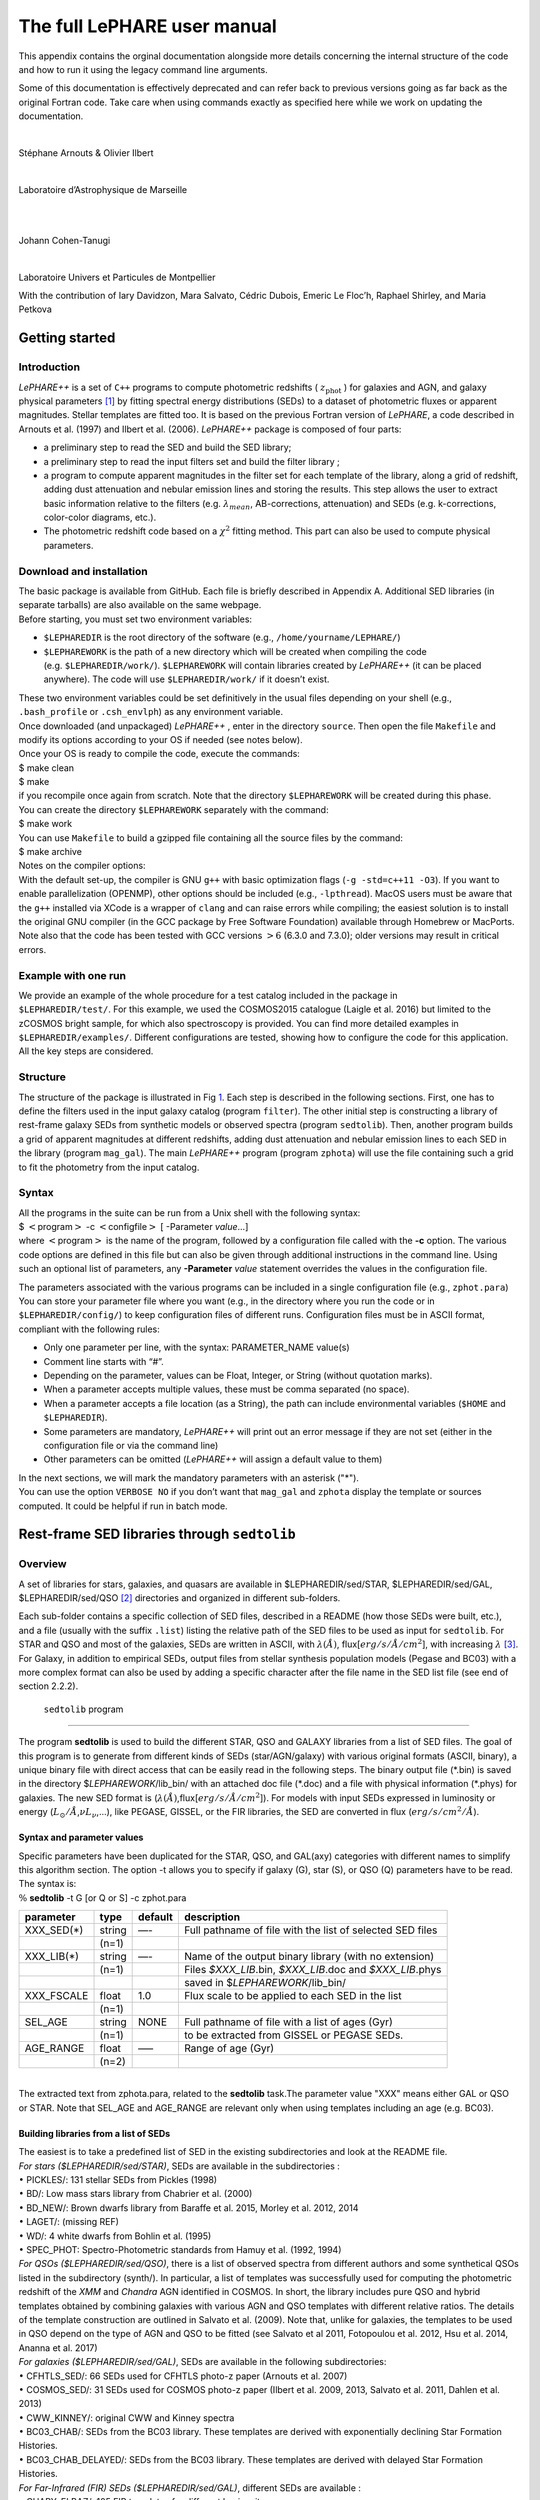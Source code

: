 The full LePHARE user manual
============================

This appendix contains the orginal documentation alongside more details concerning the 
internal structure of the code and how to run it using the legacy command line arguments.


Some of this documentation is effectively deprecated and can refer back to previous
versions going as far back as the original Fortran code. Take care when using 
commands exactly as specified here while we work on updating the documentation.

+---------------------------------------------------+
|                                                   |
+---------------------------------------------------+
| **Le PHARE++**                                    |
+---------------------------------------------------+
|                                                   |
+---------------------------------------------------+
|             PHotometric Analysis for              |
+---------------------------------------------------+
|             Redshift Estimation                  |
+---------------------------------------------------+
|                                                   |
+---------------------------------------------------+

| 

Stéphane Arnouts & Olivier Ilbert

| 

Laboratoire d’Astrophysique de Marseille

| 

  

| 

Johann Cohen-Tanugi

| 

Laboratoire Univers et Particules de Montpellier

.. container:: center

   With the contribution of Iary Davidzon, Mara Salvato, Cédric Dubois,
   Emeric Le Floc’h, Raphael Shirley, and Maria Petkova

.. _`sect:starter`:

Getting started
---------------

.. _`subsect:introduction`:

Introduction
^^^^^^^^^^^^

*LePHARE++* is a set of ``C++`` programs to compute photometric
redshifts ( :math:`z_\mathrm{phot}` ) for galaxies and AGN, and galaxy
physical parameters [1]_ by fitting spectral energy distributions (SEDs)
to a dataset of photometric fluxes or apparent magnitudes. Stellar
templates are fitted too. It is based on the previous Fortran version of
*LePHARE*, a code described in Arnouts et al. (1997) and Ilbert et al.
(2006). *LePHARE++* package is composed of four parts:

-  a preliminary step to read the SED and build the SED library;

-  a preliminary step to read the input filters set and build the filter
   library ;

-  a program to compute apparent magnitudes in the filter set for each
   template of the library, along a grid of redshift, adding dust
   attenuation and nebular emission lines and storing the results. This
   step allows the user to extract basic information relative to the
   filters (e.g. :math:`\lambda_{mean}`, AB-corrections, attenuation)
   and SEDs (e.g. k-corrections, color-color diagrams, etc.).

-  The photometric redshift code based on a :math:`\chi^2` fitting
   method. This part can also be used to compute physical parameters.

.. _`subsect:installation`:

Download and installation
^^^^^^^^^^^^^^^^^^^^^^^^^

| The basic package is available from GitHub. Each file is briefly described in Appendix
  A. Additional SED libraries (in separate tarballs) are also available
  on the same webpage.
| Before starting, you must set two environment variables:

-  ``$LEPHAREDIR`` is the root directory of the software (e.g.,
   ``/home/yourname/LEPHARE/``)

-  ``$LEPHAREWORK`` is the path of a new directory which will be created
   when compiling the code (e.g. ``$LEPHAREDIR/work/``).
   ``$LEPHAREWORK`` will contain libraries created by *LePHARE++* (it
   can be placed anywhere). The code will use ``$LEPHAREDIR/work/`` if
   it doesn’t exist.

| These two environment variables could be set definitively in the usual
  files depending on your shell (e.g., ``.bash_profile`` or
  ``.csh_envlph``) as any environment variable.
| Once downloaded (and unpackaged) *LePHARE++* , enter in the directory
  ``source``. Then open the file ``Makefile`` and modify its options
  according to your OS if needed (see notes below).
| Once your OS is ready to compile the code, execute the commands:
| $ make clean
| $ make
| if you recompile once again from scratch. Note that the directory
  ``$LEPHAREWORK`` will be created during this phase.
| You can create the directory ``$LEPHAREWORK`` separately with the
  command:
| $ make work
| You can use ``Makefile`` to build a gzipped file containing all the
  source files by the command:
| $ make archive
| Notes on the compiler options:
| With the default set-up, the compiler is GNU ``g++`` with basic
  optimization flags (``-g -std=c++11 -O3``). If you want to enable
  parallelization (OPENMP), other options should be included (e.g.,
  ``-lpthread``). MacOS users must be aware that the ``g++`` installed
  via XCode is a wrapper of ``clang`` and can raise errors while
  compiling; the easiest solution is to install the original GNU
  compiler (in the GCC package by Free Software Foundation) available
  through Homebrew or MacPorts. Note also that the code has been tested
  with GCC versions :math:`>6` (6.3.0 and 7.3.0); older versions may
  result in critical errors.

Example with one run
^^^^^^^^^^^^^^^^^^^^

| We provide an example of the whole procedure for a test catalog
  included in the package in
| ``$LEPHAREDIR/test/``. For this example, we used the COSMOS2015
  catalogue (Laigle et al. 2016) but limited to the zCOSMOS bright
  sample, for which also spectroscopy is provided. You can find more
  detailed examples in ``$LEPHAREDIR/examples/``. Different
  configurations are tested, showing how to configure the code for this
  application. All the key steps are considered.

Structure
^^^^^^^^^

The structure of the package is illustrated in Fig `1 <#fig:skim>`__.
Each step is described in the following sections. First, one has to
define the filters used in the input galaxy catalog (program
``filter``). The other initial step is constructing a library of
rest-frame galaxy SEDs from synthetic models or observed spectra
(program ``sedtolib``). Then, another program builds a grid of apparent
magnitudes at different redshifts, adding dust attenuation and nebular
emission lines to each SED in the library (program ``mag_gal``). The
main *LePHARE++* program (program ``zphota``) will use the file
containing such a grid to fit the photometry from the input catalog.

.. image:: figures/lephare_skim.png
  :width: 700
  :alt: Alternative text
  :name: fig:skim



Syntax
^^^^^^

| All the programs in the suite can be run from a Unix shell with the
  following syntax:
| $ :math:`<`\ program\ :math:`>` -c :math:`<`\ configfile\ :math:`>` [
  -Parameter *value*...]
| where :math:`<`\ program\ :math:`>` is the name of the program,
  followed by a configuration file called with the **-c** option. The
  various code options are defined in this file but can also be given
  through additional instructions in the command line. Using such an
  optional list of parameters, any **-Parameter** *value* statement
  overrides the values in the configuration file.

The parameters associated with the various programs can be included in a
single configuration file (e.g., ``zphot.para``) You can store your
parameter file where you want (e.g., in the directory where you run the
code or in ``$LEPHAREDIR/config/``) to keep configuration files of
different runs. Configuration files must be in ASCII format, compliant
with the following rules:

-  Only one parameter per line, with the syntax: PARAMETER_NAME value(s)

-  Comment line starts with “#”.

-  Depending on the parameter, values can be Float, Integer, or String
   (without quotation marks).

-  When a parameter accepts multiple values, these must be comma
   separated (no space).

-  When a parameter accepts a file location (as a String), the path can
   include environmental variables (``$HOME`` and ``$LEPHAREDIR``).

-  Some parameters are mandatory, *LePHARE++* will print out an error
   message if they are not set (either in the configuration file or via
   the command line)

-  Other parameters can be omitted (*LePHARE++* will assign a default
   value to them)

| In the next sections, we will mark the mandatory parameters with an
  asterisk ("\*").
| You can use the option ``VERBOSE NO`` if you don’t want that
  ``mag_gal`` and ``zphota`` display the template or sources computed.
  It could be helpful if run in batch mode.

.. _models:

Rest-frame SED libraries through ``sedtolib``
---------------------------------------------

Overview
^^^^^^^^

A set of libraries for stars, galaxies, and quasars are available in
$LEPHAREDIR/sed/STAR, $LEPHAREDIR/sed/GAL, $LEPHAREDIR/sed/QSO [2]_
directories and organized in different sub-folders.

Each sub-folder contains a specific collection of SED files, described
in a README (how those SEDs were built, etc.), and a file (usually with
the suffix ``.list``) listing the relative path of the SED files to be
used as input for ``sedtolib``. For STAR and QSO and most of the
galaxies, SEDs are written in ASCII, with :math:`\lambda(\AA)`,
flux[:math:`erg/s/\AA/cm^2`], with increasing :math:`\lambda`\  [3]_.
For Galaxy, in addition to empirical SEDs, output files from stellar
synthesis population models (Pegase and BC03) with a more complex format
can also be used by adding a specific character after the file name in
the SED list file (see end of section 2.2.2).

 ``sedtolib`` program 
^^^^^^^^^^^^^^^^^^^^^

The program **sedtolib** is used to build the different STAR, QSO and
GALAXY libraries from a list of SED files. The goal of this program is
to generate from different kinds of SEDs (star/AGN/galaxy) with various
original formats (ASCII, binary), a unique binary file with direct
access that can be easily read in the following steps. The binary output
file (\*.bin) is saved in the directory $\ *LEPHAREWORK*/lib_bin/ with
an attached doc file (\*.doc) and a file with physical information
(\*.phys) for galaxies. The new SED format is
(:math:`\lambda(\AA)`,flux[:math:`erg/s/\AA/cm^2`]). For models with
input SEDs expressed in luminosity or energy
(:math:`L_{\odot}/\AA`,\ :math:`\nu L_{\nu}`,...), like PEGASE, GISSEL,
or the FIR libraries, the SED are converted in flux
(:math:`erg/s/cm^2/\AA`).

Syntax and parameter values
~~~~~~~~~~~~~~~~~~~~~~~~~~~

| Specific parameters have been duplicated for the STAR, QSO, and
  GAL(axy) categories with different names to simplify this algorithm
  section. The option -t allows you to specify if galaxy (G), star (S),
  or QSO (Q) parameters have to be read.
| The syntax is:
| :math:`\%` **sedtolib** -t G [or Q or S] -c zphot.para

+-------------+--------+---------+----------------------------------+
| parameter   | type   | default | description                      |
+=============+========+=========+==================================+
| XXX_SED(\*) | string | —-      | Full pathname of file with the   |
|             |        |         | list of selected SED files       |
+-------------+--------+---------+----------------------------------+
|             | (n=1)  |         |                                  |
+-------------+--------+---------+----------------------------------+
| XXX_LIB(\*) | string | —-      | Name of the output binary        |
|             |        |         | library (with no extension)      |
+-------------+--------+---------+----------------------------------+
|             | (n=1)  |         | Files *$XXX_LIB*.bin,            |
|             |        |         | *$XXX_LIB*.doc and               |
|             |        |         | *$XXX_LIB*.phys                  |
+-------------+--------+---------+----------------------------------+
|             |        |         | saved in                         |
|             |        |         | $\ *LEPHAREWORK*/lib_bin/        |
+-------------+--------+---------+----------------------------------+
| XXX_FSCALE  | float  | 1.0     | Flux scale to be applied to each |
|             |        |         | SED in the list                  |
+-------------+--------+---------+----------------------------------+
|             | (n=1)  |         |                                  |
+-------------+--------+---------+----------------------------------+
| SEL_AGE     | string | NONE    | Full pathname of file with a     |
|             |        |         | list of ages (Gyr)               |
+-------------+--------+---------+----------------------------------+
|             | (n=1)  |         | to be extracted from GISSEL or   |
|             |        |         | PEGASE SEDs.                     |
+-------------+--------+---------+----------------------------------+
| AGE_RANGE   | float  | —–      | Range of age (Gyr)               |
+-------------+--------+---------+----------------------------------+
|             | (n=2)  |         |                                  |
+-------------+--------+---------+----------------------------------+

| 
| The extracted text from zphota.para, related to the **sedtolib**
  task.The parameter value "XXX" means either GAL or QSO or STAR. Note
  that SEL_AGE and AGE_RANGE are relevant only when using templates
  including an age (e.g. BC03).

Building libraries from a list of SEDs 
~~~~~~~~~~~~~~~~~~~~~~~~~~~~~~~~~~~~~~~

| The easiest is to take a predefined list of SED in the existing
  subdirectories and look at the README file.
| *For stars ($LEPHAREDIR/sed/STAR)*, SEDs are available in the
  subdirectories :
| :math:`\bullet` PICKLES/: 131 stellar SEDs from Pickles (1998)
| :math:`\bullet` BD/: Low mass stars library from Chabrier et al.
  (2000)
| :math:`\bullet` BD_NEW/: Brown dwarfs library from Baraffe et al.
  2015, Morley et al. 2012, 2014
| :math:`\bullet` LAGET/: (missing REF)
| :math:`\bullet` WD/: 4 white dwarfs from Bohlin et al. (1995)
| :math:`\bullet` SPEC_PHOT: Spectro-Photometric standards from Hamuy et
  al. (1992, 1994)
| *For QSOs ($LEPHAREDIR/sed/QSO)*, there is a list of observed spectra
  from different authors and some synthetical QSOs listed in the
  subdirectory (synth/). In particular, a list of templates was
  successfully used for computing the photometric redshift of the *XMM*
  and *Chandra* AGN identified in COSMOS. In short, the library includes
  pure QSO and hybrid templates obtained by combining galaxies with
  various AGN and QSO templates with different relative ratios. The
  details of the template construction are outlined in Salvato et al.
  (2009). Note that, unlike for galaxies, the templates to be used in
  QSO depend on the type of AGN and QSO to be fitted (see Salvato et al
  2011, Fotopoulou et al. 2012, Hsu et al. 2014, Ananna et al. 2017)
| *For galaxies ($LEPHAREDIR/sed/GAL)*, SEDs are available in the
  following subdirectories:
| :math:`\bullet` CFHTLS_SED/: 66 SEDs used for CFHTLS photo-z paper
  (Arnouts et al. 2007)
| :math:`\bullet` COSMOS_SED/: 31 SEDs used for COSMOS photo-z paper
  (Ilbert et al. 2009, 2013, Salvato et al. 2011, Dahlen et al. 2013)
| :math:`\bullet` CWW_KINNEY/: original CWW and Kinney spectra
| :math:`\bullet` BC03_CHAB/: SEDs from the BC03 library. These
  templates are derived with exponentially declining Star Formation
  Histories.
| :math:`\bullet` BC03_CHAB_DELAYED/: SEDs from the BC03 library. These
  templates are derived with delayed Star Formation Histories.
| *For Far-Infrared (FIR) SEDs ($LEPHAREDIR/sed/GAL)*, different SEDs
  are available :
| :math:`\bullet` CHARY_ELBAZ/: 105 FIR templates for different
  luminosity
| :math:`\bullet` DALE/ : 64 FIR templates
| :math:`\bullet` LAGACHE/: 46 FIR templates
| :math:`\bullet` SK06/ : different set of starburst models based on
  Siebenmorgen &Krugel (2006)
| Note that for the first 3 libraries (CHARY-ELBAZ, DALE, LAGACHE), we
  have subtracted a stellar component from their SEDs to get only the
  dust contribution at the shortest wavelengths.
| To know the format of the SEDs that are used in your list, an
  additional character must be specified after each SED file, allowing
  you to mix in one list of different types of galaxy SEDs. For example,
  you could prepare a new list which includes:
| BC03_CHAB/bc2003_lr_m52_chab_tau03_dust00.ised_ASCII BC03
| BC03_CHAB/bc2003_lr_m62_chab_tau03_dust00.ised_ASCII BC03
| COSMOS_SED/Ell1_A_0.sed
| COSMOS_SED/Ell2_A_0.sed
| In each list, it is possible to comment a template with #.
| For ASCII SED file, no character is required. The character **BC03**
  is used for the Bruzual and Charlot 2003 models. For the BC03
  templates, the file is in ASCII for the C++ version of LePhare, to
  avoid the problem of portability between various systems.
| For the list with FIR SEDs, the character **LW** (as for Long
  Wavelength) is required.

Physical information for the galaxies 
~~~~~~~~~~~~~~~~~~~~~~~~~~~~~~~~~~~~~~

| For the galaxy templates, an additional file is generated by the
  program ``sedtolib`` with some physical properties (\*.phys). This
  information will be used when running the photo-z code to derive
  physical parameters. It contains the following parameters:
| Model Age :math:`L_{UV}` :math:`L_R` :math:`L_K` :math:`L_{IR}` Mass
  SFR Metallicity Tau :math:`D_{4000}`
| where
| Age is expressed in yr
| :math:`L_{UV}` is NUV monochromatic luminosity (Log([erg/s/Hz]))
  (:math:`\int_{2100}^{2500} L_{\lambda} d\lambda /400 * 2300^2/c` ))
| :math:`L_R` is optical r monochromatic luminosity (Log([erg/s/Hz]))
  (:math:`\int_{5500}^{6500} L_{\lambda} d\lambda /1000 * 6000^2/c` ))
| :math:`L_K` is NIR K monochromatic luminosity (Log([erg/s/Hz]))
  (:math:`\int_{21000}^{23000} L_{\lambda} d\lambda /2000 * 22000^2/c`
  ))
| :math:`L_{IR}` is the IR luminosity (Log([:math:`L_{\odot}`]))
| Mass is the stellar mass (:math:`M_{\odot}`), .i.e. the mass truly in
  stars (not the integral of the SFH)
| SFR is the ongoing star formation rate (:math:`M_{\odot}/yr`)
| Metallicity is the Gas metallicity of the galaxy
| Tau is the e-folding parameter for a star formation history with
  SFH=exp(-t/tau) (yr)
| :math:`D_{4000}` is the 4000A break measured as in Bruzual 1983
  (:math:`D_{4000}= \int_{4050}^{4250} F_{\lambda} d\lambda / \int_{3750}^{3950} F_{\lambda} d\lambda`)
| If not available, the parameters are set to -99.
| The IR luminosity (:math:`L_{IR}`) is derived using LW libraries. For
  the Infra-red libraries ( LW: Dale, Lagache, Chary-Elbaz, Siebenmorgen
  & Krugel) the IR luminosity is measured from 8 to 1000 microns. These
  luminosities may be slightly different then the ones quoted by the
  authors due to the different definitions of the :math:`L_{IR}`
  integration limit and because (at least for Dale, Lagache, and
  Chary-Elbaz) we have subtracted the underlying stellar component from
  the original SEDs.

Adding libraries
~~~~~~~~~~~~~~~~

New SEDs can be easily added to the current ones. They must be located
in the appropriate directory (GAL/STAR/QSO). If they are ASCII files
they must be in :math:`\lambda(\AA)`, flux[:math:`erg/s/\AA/cm^2`], with
increasing :math:`\lambda`.

example
^^^^^^^

| G **-c** zphot.para **-GAL_SED**
  $LEPHAREDIR/sed/GAL/CFHTLS_SED/CFHTLS_MOD.list **-GAL_LIB** LIB_CFHTLS
| This command reads the list of galaxy templates given by the keyword
  **-GAL_SED** (as indicated by **-t** G).
| A binary file LIB_CFHTLS.bin with a LIB_CFHTLS.doc and LIB_CFHTLS.phys
  files are saved in $LEPHAREWORK/lib_bin/.
| S **-c** zphot.para **-STAR_SED** $LEPHAREDIR/sed/STAR/STAR_MOD.list
  **-STAR_LIB** LIB_STAR
| This command reads the list of star templates given by the keyword
  **-STAR_SED** (as indicated by **-t** S).
| A binary file LIB_STAR.bin and a LIB_STAR.doc file are saved in
  $LEPHAREWORK/lib_bin/.
| Q **-c** zphot.para **-QSO_SED** $LEPHAREDIR/sed/QSO/QSO_MOD.list
  **-QSO_LIB** LIB_QSO
| This command reads the list of QSO templates given by the keyword
  **-QSO_SED** (as indicated by **-t** Q).
| A binary file LIB_QSO.bin and a LIB_QSO.doc file are saved in
  $LEPHAREWORK/lib_bin/.
| An example of a misleading command:
| S **-c** zphot.para **-GAL_SED**
  $LEPHAREDIR/sed/GAL/CWW_KINNEY/CWW_MOD.list **-GAL_LIB** LIB_CWW
| This command will work and will read the galaxy templates given by
  **-GAL_SED** but will interprete them as stars rather than galaxies
  because the option is set to S: **-t S** !
| The parameters passed in the command line can also be changed in the
  configuration (zphot.para) file, except -t and -c.

.. _`sec:filter`:

Filters 
-------

Several sets of filters, from different telescopes, are available in the
directory ``$LEPHAREDIR/filt/``. You could find most of the standard
filters (like the Johnson-Kron-Cousins in ``filt/jkc``). New set of
filters can be added there.

By default, the filters are stored in ``$LEPHAREDIR/filt/``, but you
could change this repository using the keyword ``FILTER_REP``. With this
keyword, you could indicate if you prefer to store the filters in
another directory.

Description and outputs
^^^^^^^^^^^^^^^^^^^^^^^

| The program **filter** puts together a list of filter response curves,
  and applies some transformations according to the nature of the
  filters. The resulting file in the directory $\ **LEPHAREWORK/filt/**.

.. _syntax-and-parameter-values-1:

Syntax and parameter values
^^^^^^^^^^^^^^^^^^^^^^^^^^^

| The syntax is : :math:`\%` **filter -c** zphot.para
| The following parameters are considered:

+----------------+----------------+----------------+----------------+
| Parameters     | type           | default        | description    |
+================+================+================+================+
| FILTER_REP     | string         | $LE            | Name of the    |
|                |                | PHAREDIR/filt/ | repository     |
|                |                |                | containing the |
|                |                |                | filters.       |
+----------------+----------------+----------------+----------------+
|                | (n\            |                |                |
|                |  :math:`=`\ 1) |                |                |
+----------------+----------------+----------------+----------------+
| F              | string         | —-             | filter files   |
| ILTER_LIST(\*) |                |                | separated by a |
|                |                |                | comma.         |
+----------------+----------------+----------------+----------------+
|                | Nfilt not      |                |                |
|                | limited        |                |                |
+----------------+----------------+----------------+----------------+
| TRANS_TYPE     | float          | 0              | Filter         |
|                |                |                | transmission   |
|                |                |                | type: 0=       |
|                |                |                | Energy; 1=     |
|                |                |                | Photon         |
+----------------+----------------+----------------+----------------+
|                | n=1 or n=Nfilt |                |                |
+----------------+----------------+----------------+----------------+
| FILTER_CALIB   | integer        | 0              | Filter         |
|                |                |                | calibration    |
|                |                |                | for long       |
|                |                |                | wavelengths    |
|                |                |                | [0-def].       |
+----------------+----------------+----------------+----------------+
|                | n=1 or n=Nfilt |                |                |
+----------------+----------------+----------------+----------------+
| FILTER_FILE    | string         | filter         | Name of the    |
|                |                |                | file with all  |
|                |                |                | combined       |
|                |                |                | filters .      |
+----------------+----------------+----------------+----------------+
|                | (n\            |                | It is saved in |
|                |  :math:`=`\ 1) |                | $\ **LEPHAR    |
|                |                |                | EWORK/filt/**. |
+----------------+----------------+----------------+----------------+

.. _`sec:filter`:

Parameter descriptions
^^^^^^^^^^^^^^^^^^^^^^

| : all the filter names must be separated by a comma. We assume that
  all the filter files are located in the directory
  **$LEPHAREDIR/filt/**, except if the keyword **FILTER_REP** is
  specified. When writing the set of filters to be used, only the
  pathname after the common string **$LEPHAREDIR/filt/** should be
  specified.
| : Type of the transmission curve for each filter, separated by a
  comma. The number of arguments should match the number of filter but
  if only value is given, which will be use for all the filters.
| The transmissions (:math:`T_{\lambda}`) are dimensionless (in % ),
  however they refer either to a transmission in Energy or Photon which
  will slightly modify the magnitude estimates. The magnitude is :

  .. math:: mag(*) = -2.5 \log_{10} \frac{\int F_{\lambda}(*) R_{\lambda} d\lambda}{\int F_{\lambda}(Vega) R_{\lambda} d\lambda}

  If the transmission curve (:math:`T_{\lambda}`) corresponds to energy
  then :math:`R_{\lambda}=T_{\lambda}`,
| If the transmission curve (:math:`T_{\lambda}`) corresponds to number
  of photons (:math:`N_{\varphi}`) then
  :math:`R_{\lambda}= \lambda T_{\lambda}` :

  .. math::

     N_{\varphi} =  \frac{ F_{\lambda} d\lambda }{h\ \nu} = \frac{F_{\lambda} \lambda d\lambda }{h\ c} \rightarrow  
      mag(*)=-2.5 \log_{10} \frac{\int F_{\lambda}(*) \lambda T_{\lambda} d\lambda}{\int F_{\lambda}(Vega) \lambda T_{\lambda} d\lambda}  \rightarrow  R_{\lambda}=\lambda T_{\lambda}

  When building the filter library, the filter shape is changed with
  respect to the original one as follows :

  .. math:: R_{\lambda}=T_{\lambda} ( \frac{\lambda}{< \lambda >})^{tt}

  , where :math:`tt` is the value of TRANS_TYPE parameter and
  :math:`< \lambda >` is the mean wavelength of the filter.
| The modification of filter shape can be significant for long
  wavelength filters and when the filter is broad. Nevertheless it is
  often not the dominant source of errors with respect to other
  uncertainties relative to QE-CCD, telescope transmission, atmospheric
  extinction shape etc...
| In the output filter file specified by the keyword **FILTER_FILE**, we
  save the values (:math:`\lambda (\AA)`,\ :math:`R_{\lambda}`).
| : This keyword allow to consider specific calibrations at long
  wavelengths in order to apply a correction factor to the original flux
  estimated by LEPHARE (see section `3.5 <#sec:filtcalib>`__ for more
  details).
| We define the correction factor as
  fac_corr\ :math:`=\frac{\int  R_{\nu} d\nu}{\int \frac{B_{\nu}}{B_{\nu_0}} R_{\nu} d\nu}= \frac{\int  R_{\lambda} d\lambda/\lambda^2}{1/\lambda_0^2 \int \frac{B_{\lambda}}{B_{\lambda_0}} R_{\lambda} d\lambda}`,
  where :math:`B_{\nu}` is the reference spectrum used to calibrate the
  filters and :math:`\lambda_0` is the effective wavelength defined as
  :math:`\lambda_{0}= \frac{\int R_{\lambda} B_{\lambda} \lambda d\lambda}{\int R_{\lambda}  B_{\lambda}  d\lambda}`.
| The value of **FILTER_CALIB** allows to describe different
  combinations of :math:`\nu_0` and :math:`B_{\nu}`:
| : :math:`\frac{B_{\nu}}{B_{\nu_0}}=1` or :math:`B_{\nu}=ctt`. This is
  the default value used in LEPHARE.
| : :math:`\nu B_{\nu}=ctt`. This describes the SPITZER/IRAC, ISO
  calibrations
| : :math:`B_{\nu}=\nu`. This describes the sub-mm calibrations.
| : :math:`B_{\nu}=`\ black body at T=10,000K.
| : A mix calibration with :math:`\nu_0` defined from
  :math:`\nu B_{\nu}=ctt` and the flux estimated as
  :math:`B_{\nu}=`\ black body at T=10,000K. This appears to be the
  adopted scheme for the SPITZER/MIPS calibration.
| : Similar mix calibration with :math:`\nu_0` defined from
  :math:`\nu B_{\nu}=ctt` and the flux estimated as :math:`B_{\nu}=\nu`.
  This may reflect the SCUBA calibration.

Filter informations
^^^^^^^^^^^^^^^^^^^

Standard filter informations
~~~~~~~~~~~~~~~~~~~~~~~~~~~~

| As an example, using default values listed in the configuration file
  zphot.para.

+--------------+------------------------------------------------------+
| FILTER_LIST  | tmp/f300.pb,tmp/f450.pb,                             |
|              | tmp/f606.pb,tmp/f814.pb,tmp/Jbb.pb,tmp/H.pb,tmp/K.pb |
+--------------+------------------------------------------------------+
| TRANS_TYPE   | 0                                                    |
+--------------+------------------------------------------------------+
| FILTER_CALIB | 0                                                    |
+--------------+------------------------------------------------------+
| FILTER_FILE  | HDF.filt                                             |
+--------------+------------------------------------------------------+
|              |                                                      |
+--------------+------------------------------------------------------+

| Run the program ::math:`\%` **filter -c** zphot.para.
| It generates the file HDF.filt by combining all filters and saved it
  in $\ *LEPHAREWORK*/filt.
| It returns informations about the filters on screen. Another stand
  alone program allows also to read informations about existing filter
  list (with :math:`\%` **filter_info -f** HDF.filt).
| The following informations are written on the screen :

+-------+----+-------+-------+-------+-------+-------+-------+-------+-----+-------+-------+
| #NAME | ID | :m    | :ma   | FWHM  | ABcor | TGcor | VEGA  | :m    | CAL | :mat  | Fac   |
|       |    | ath:` | th:`\ |       |       |       |       | ath:` |     | h:`\l |       |
|       |    | \lamb | lambd |       |       |       |       | M_{\o |     | ambda |       |
|       |    | da_{m | a_{ef |       |       |       |       | dot}^ |     | _{0}` |       |
|       |    | ean}` | f}^{V |       |       |       |       | {AB}` |     |       |       |
|       |    |       | ega}` |       |       |       |       |       |     |       |       |
+-------+----+-------+-------+-------+-------+-------+-------+-------+-----+-------+-------+
| F300W | 1  | 0     | 0     | 0     | 1.398 | 99.99 | -2    | 7.433 | 0   | 0     | 1.000 |
|       |    | .2999 | .2993 | .0864 |       |       | 1.152 |       |     | .2999 |       |
+-------+----+-------+-------+-------+-------+-------+-------+-------+-----+-------+-------+
| F450W | 2  | 0     | 0     | 0     | -     | -     | -2    | 5.255 | 0   | 0     | 1.000 |
|       |    | .4573 | .4513 | .1077 | 0.074 | 0.339 | 0.609 |       |     | .4573 |       |
+-------+----+-------+-------+-------+-------+-------+-------+-------+-----+-------+-------+
| F606W | 3  | 0     | 0     | 0     | 0.095 | 0.161 | -2    | 4.720 | 0   | 0     | 1.000 |
|       |    | .6028 | .5827 | .2034 |       |       | 1.367 |       |     | .6028 |       |
+-------+----+-------+-------+-------+-------+-------+-------+-------+-----+-------+-------+
| F814W | 4  | 0     | 0     | 0     | 0.417 | 0.641 | -2    | 4.529 | 0   | 0     | 1.000 |
|       |    | .8013 | .7864 | .1373 |       |       | 2.322 |       |     | .8013 |       |
+-------+----+-------+-------+-------+-------+-------+-------+-------+-----+-------+-------+
| Jbb   | 5  | 1     | 1     | 0     | 0.890 | 99.99 | -2    | 4.559 | 0   | 1     | 1.000 |
|       |    | .2370 | .2212 | .2065 |       |       | 3.748 |       |     | .2370 |       |
+-------+----+-------+-------+-------+-------+-------+-------+-------+-----+-------+-------+
| H     | 6  | 1     | 1     | 0     | 1.361 | 99.99 | -2    | 4.702 | 0   | 1     | 1.000 |
|       |    | .6460 | .6252 | .3377 |       |       | 4.839 |       |     | .6460 |       |
+-------+----+-------+-------+-------+-------+-------+-------+-------+-----+-------+-------+
| K     | 7  | 2     | 2     | 0     | 1.881 | 99.99 | -2    | 5.178 | 0   | 2     | 1.000 |
|       |    | .2210 | .1971 | .3967 |       |       | 6.012 |       |     | .2210 |       |
+-------+----+-------+-------+-------+-------+-------+-------+-------+-----+-------+-------+

| 
| where :
| Col 1 : Name put in the first row of the filter file
| Col 2 : incremental number
| Col 3 : Mean wavelength (:math:`\mu m`) :
  :math:`\int R_{\lambda} \lambda d\lambda / \int R_{\lambda} d\lambda`
| Col 4 : Effective wavelength with Vega (:math:`\mu m`) :
  :math:`\int R_{\lambda} F_{\lambda}(Vega)\lambda d\lambda / \int R_{\lambda}F_{\lambda}(Vega) d\lambda`
| Col 5 : Full Width at Half of Maximum (:math:`\mu m`)
| Col 6 : AB Correction where :math:`m_{AB} = m_{VEGA} + ABcor`
| Col 7 : Thuan Gunn correction where :math:`m_{TG} = m_{VEGA} + TGcor`.
  (99.99 if undefined)
| Col 8 : VEGA magnitude :
  :math:`2.5\log_{10}(\int R_{\lambda} F_{\lambda}(Vega) d\lambda / \int R_{\lambda} d\lambda`)
| Col 9 : AB absolute magnitude of the sun (:math:`M^{AB}_{\nu,\odot}`)
   [4]_
| Col 10: value of the calibration used for
  (:math:`B_{\nu}/B_{\nu_0}`,\ :math:`\nu_0`) in **FILTER_CALIB**
| Col 11: Effective wavelength (:math:`\mu m`)
  :math:`\lambda_{0}^{B_{\nu}}= \frac{\int R_{\lambda} B_{\lambda} \lambda d\lambda}{\int R_{\lambda}  B_{\lambda}  d\lambda}`.
| Col 12: Correction factor to be applied to the original flux measured
  by LEPHARE. This correction is included in the programs **mag_gal**
  and **mag_star** as :math:`flux^{cor}= flux^{LePhare}\times`\ fac_cor

Extinction informations
~~~~~~~~~~~~~~~~~~~~~~~

| The stand alone program (**filter_extinc**) returns information about
  atmospheric extinctions and galactic extinctions.
| A set of atmospheric extinction curves and galactic extinction laws
  are available in $LEPHAREDIR/ext/ directory. It includes Calzetti and
  Prevot extinction laws. The Cardelli law is hardcoded in the programs
  and is the default law for the galactic extinction.
| % **filter_extinc** -c COSMOS.para -FILTER_FILE filter_test.dat
| It returns:
| #######################################
| # Computing ATMOSPHERIC AND GALACTIC EXTINCTION
| # with the following options:

=============================== =================
# Filters:                      filter_extinc.dat
# Atmospheric extinction curve: extinc_etc.dat
# Galactic extinction curve:    CARDELLI
# Output file:                  filter_extinc.dat
=============================== =================

| 
| #######################################

====================== ================ ======== ============
Filters                Ext(mag/airmass) Albda/Av Albda/E(B-V)
cosmos/u_cfht          0.486            1.504    4.663
cosmos/B_subaru        0.264            1.297    4.020
cosmos/V_subaru        0.141            1.006    3.118
cosmos/r_subaru        0.096            0.858    2.659
cosmos/i_subaru        0.052            0.643    1.992
cosmos/suprime_FDCCD_z 0.027            0.471    1.461
vista/Y                0.049            0.391    1.211
vista/J                0.096            0.281    0.871
vista/H                0.100            0.181    0.562
vista/K                0.100            0.118    0.364
====================== ================ ======== ============

| 
| Col 2 : Mean atmospheric extinction (mag/airmass) using (EXT_CURVE):
  :math:`A_{\lambda}= \int R_{\lambda} Ext(\lambda) d\lambda / \int R_{\lambda} d\lambda`
| :math:`Ext(\lambda)` comes from any atmospheric extinction curve that
  is put in $\ *LEPHAREDIR*/ext/.
| Col 3 : Mean galactic attenuation (in :math:`A(\lambda)/A_V`) using
  the galactic extinction law (GAL_CURVE). Col 4 : Mean galactic
  attenuation (in :math:`A(\lambda)//E(B-V)`) as a function of color
  excess (E(B-V)) assuming :math:`A_V=R_V\times E(B-V)`.
| For :math:`R_V` coefficients, we assume :math:`R_V=3.1` for most
  extinction laws but Calzetti (:math:`R_V=4.05`) and Prevost
  (:math:`R_V=2.72`).
| Others extinction laws can be added by following the format
  (:math:`\lambda(\AA) , k_{\lambda}`).

.. container:: float
   :name: fig:ext

.. _`sec:filtcalib`:

Application to long wavelengths 
^^^^^^^^^^^^^^^^^^^^^^^^^^^^^^^

LEPHARE has been developped for the optical-NIR domain but can be used
at shorter (UV) and longer wavelengths (FIR, submm and radio). In
particular extensive tests have been performed in the long wavelength
domain by E. Le Floc’h to evaluate the photometric accuracy. Some issues
have to be considered :

-  the Vega spectrum is not defined at :math:`\lambda\ge 160\mu m`.
   Thus, AB magnitudes should be used as standard when combining a large
   wavelength domain.

-  The bandpass in radio domain is very narrow and does not require to
   convolve through the filter. However the structure of LEPHARE
   requires to implement a transmission curves for the radio frequencies
   in similar way as in shorter wavelengths.

More important, at long wavelengths the equivalent fluxes are taken as
the monochromatic flux density calculated at the effective wavelength of
the filter and for a reference spectum that would result in the same
energy received on the detector:

.. math:: <F_{\nu}> = \frac{\int F_{\nu} R_{\nu} d\nu}{\int \frac{B_{\nu}}{B_{\nu_0}} R_{\nu} d\nu}

where :math:`B_\nu` is the reference spectrum and :math:`\nu_0` the
effective frequency of the filter. In LEPHARE, the flux estimates are
equivalent to consider :math:`\frac{B_{\nu}}{B_{\nu_0}}=1`
(:math:`B_{\nu}=ctt`). Therefore there is a correction factor to account
for with respect to the original flux estimated by LEPHARE. This
correction is :

.. math:: <F_{\nu}>^{COR} = <F_{\nu}>^{LePhare} \times \frac{\int R_{\nu} d\nu}{\int \frac{B_{\nu}}{B_{\nu_0}} R_{\nu} d\nu}

| At long wavelengths, different conventions have been used for the
  reference spectrum. As an example: SPITZER/IRAC uses a flat spectrum
  (:math:`\nu B_{\nu}=ctt`) as well as ISO; SPITZER/MIPS uses a
  blackbody with temperature T=10000K while SCUBA uses planets which
  have SEDs in submillimeter very close to :math:`B_{\nu}=\nu`. The
  keyword FILTER_CALIB is used to account for these different
  calibration scheme (see section `3.3 <#sec:filter>`__).
| One additional effect is the way the effective wavelength is defined.
  In the case of MIPS, the effective wavelength seems to be defined,
  according to the MIPS handbook, as :math:`\nu B_{\nu}=ctt` while the
  reference spectrum is a black body. This mix definition can be
  described with **FILTER_CALIB=4**.
| In the table below we report the effective wavelengths and the
  correction factors that are applied to LEPHARE fluxes for a set of
  filters spanning from NIR (K band), MIR (SPITZER/IRAC), FIR
  (SPITZER/MIPS), sub-mm (SCUBA) to radio (VLA: 1.4GHz).

+-------+-------+-------+-----+-------+-------+-----+-------+-------+
| #NAME | :m    | :m    | CAL | :mat  | Fac   | CAL | :mat  | Fac   |
|       | ath:` | ath:` |     | h:`\l |       |     | h:`\l |       |
|       | \lamb | M_{\o |     | ambda |       |     | ambda |       |
|       | da_{m | dot}^ |     | _{0}^ |       |     | _{0}^ |       |
|       | ean}` | {AB}` |     | {B_{\ |       |     | {B_{\ |       |
|       |       |       |     | nu}}` |       |     | nu}}` |       |
+=======+=======+=======+=====+=======+=======+=====+=======+=======+
| K     | 2     | 5.178 | 0   | 2     | 1.000 | 0   | 2     | 1.000 |
|       | .2210 |       |     | .2210 |       |     | .2210 |       |
+-------+-------+-------+-----+-------+-------+-----+-------+-------+
| I     | 3     | 6.061 | 1   | 3     | 1.004 | 1   | 3     | 1.004 |
| RAC_1 | .5634 |       |     | .5504 |       |     | .5504 |       |
+-------+-------+-------+-----+-------+-------+-----+-------+-------+
| I     | 4     | 6.559 | 1   | 4     | 1.004 | 1   | 4     | 1.004 |
| RAC_2 | .5110 |       |     | .4930 |       |     | .4930 |       |
+-------+-------+-------+-----+-------+-------+-----+-------+-------+
| I     | 5     | 7.038 | 1   | 5     | 1.005 | 1   | 5     | 1.005 |
| RAC_3 | .7593 |       |     | .7308 |       |     | .7308 |       |
+-------+-------+-------+-----+-------+-------+-----+-------+-------+
| I     | 7     | 7.647 | 1   | 7     | 1.011 | 1   | 7     | 1.011 |
| RAC_4 | .9595 |       |     | .8723 |       |     | .8723 |       |
+-------+-------+-------+-----+-------+-------+-----+-------+-------+
| 24mic | 23    | 9.540 | 4   | 23    | 0.968 | 3   | 23    | 1.006 |
|       | .8437 |       |     | .6750 |       |     | .2129 |       |
+-------+-------+-------+-----+-------+-------+-----+-------+-------+
| 70mic | 72    | 1     | 4   | 71    | 0.932 | 3   | 68    | 1.013 |
|       | .5579 | 2.213 |     | .4211 |       |     | .4725 |       |
+-------+-------+-------+-----+-------+-------+-----+-------+-------+
| 1     | 156   | 1     | 4   | 155   | 0.966 | 3   | 152   | 1.007 |
| 60mic | .9636 | 3.998 |     | .8945 |       |     | .6311 |       |
+-------+-------+-------+-----+-------+-------+-----+-------+-------+
| 8     | 866   | nan   | 5   | 865   | 0.997 | 2   | 862   | 1.000 |
| 50mic | .7652 |       |     | .3377 |       |     | .4710 |       |
+-------+-------+-------+-----+-------+-------+-----+-------+-------+
| VLA_1 | 2     | nan   | 5   | 2     | 1.000 | 2   | 2     | 1.000 |
| .4GHz | 14300 |       |     | 14248 |       |     | 14145 |       |
|       |       |       |     | .3782 |       |     | .1645 |       |
+-------+-------+-------+-----+-------+-------+-----+-------+-------+

| 
| As can be seen from this table :
| :math:`\bullet` For K band, we use FILTER_CALIB=0, so no correcting
  factor is applied.
| :math:`\bullet` For IRAC bands , we adopt :math:`\nu B_{\nu}=ctt`
  (FILTER_CALIB=1). The correction factors are less than 1% and can be
  neglected.
| :math:`\bullet` For MIPS bands (24, 70, 160\ :math:`\mu m`), we adopt
  :math:`B_{\nu}=BB(T=10,000K)` and :math:`\lambda_0` defined as
  :math:`\nu B_ {\nu}=ctt` (FILTER_CALIB=4), which seems to better
  reflect the current MIPS calibration. In this case, correction factors
  between 3% to 7% are applied to the theoretical magnitudes estimated
  with **mag_gal** program. However, we also compare the correction
  factors when both :math:`\lambda_0` and :math:`B_{\nu}` refer to a
  black body at T=10,000K (FILTER_CALIB=3). In this case, the
  corrections become negligeable with :math:`\sim`\ 1%.
| :math:`\bullet` For sub-mm (SCUBA, 850\ :math:`\mu m`) and radio (VLA:
  1.4GHz) wavelengths, no correction is required
| As a general conclusion, the flux measured by LEPHARE appear accurate
  at a level of 1% with respect to most of the calibration scheme
  considered at long wavelength and thus no correction is required. A
  special warning for MIPS calibration, where depending on the
  calibration scheme, a correction up to 7%, may be applied.

Requirement to create a new filter
^^^^^^^^^^^^^^^^^^^^^^^^^^^^^^^^^^

| Filters are ASCII files with the following format :
| In first row : #   SHORT_NAME_of_FILTER      ADD_COMMENTS
| In next rows : :math:`\lambda (\AA)` Transmission
| Wavelengths must be in increasing order. It is better to put the
  lowest and highest :math:`\lambda` with Transmission=0. The units of
  Transmission are not considered
| In the c++ version, the header, the transmission at 0 on the edges,
  and the transmission sorted in lambda are done internally if not
  prepared by the user.
| As an exemple : I create filter pippo.pb and put it in
  $LEPHAREDIR/filt/pippo.pb :

======= ================================
# PIPPO This is close to window function
5000    0
5001    1
5999    1
6000    0
======= ================================

| 

.. _`sec:mag_gal`:

Predicted magnitudes for galaxy/qso/stars libraries : **mag_gal**
-----------------------------------------------------------------

.. _description-and-outputs-1:

Description and outputs
^^^^^^^^^^^^^^^^^^^^^^^

| The **mag_gal** program predicts the magnitudes expected for
  GALAXY/QSO/STAR templates at various redshifts. It establishes the
  flux library which will be compared later to the data.
| For a set of filters given by **-FILTER_FILE** and an input SED
  library defined by **-GAL_LIB_IN**, the magnitudes are computed at
  different redshifts defined by **-Z_STEP**. Extinctions can be applied
  as specified by the three keywords (**-EXTINC_LAW, -MOD_EXTINC,
  -EB_V**). If evolving stellar population models are used, the
  cosmology (**-COSMOLOGY**) will allow to reject models older than the
  age of the universe. The magnitude in VEGA or AB (defined by
  **-MAGTYPE**) are saved in the binary file defined by **-GAL_LIB_OUT**
  in $LEPHAREWORK/lib_mag/ with an attached doc file.
| An output file (**-LIB_ASCII YES** ) is written to check the
  magnitudes, color tracks with redshift ....

.. _syntax-and-parameter-values-2:

Syntax and parameter values
^^^^^^^^^^^^^^^^^^^^^^^^^^^

| The usual syntax : :math:`\%` **mag_gal -t** G (or Q, or S) **-c**
  zphot.para
| The parameters values :
| (XXX means either GAL/QSO/STAR and are selected with **-t G** / **-t
  Q** ) / **-t S** )

+-----------------+------------------+----------+------------------+
| Parameters      | type             | default  | description      |
+=================+==================+==========+==================+
| FILTER_FILE(\*) | string           | —-       | Name of the      |
|                 |                  |          | filter file      |
+-----------------+------------------+----------+------------------+
|                 | (                |          | file must exist  |
|                 | n\ :math:`=`\ 1) |          | in               |
|                 |                  |          | $\ *LE           |
|                 |                  |          | PHAREWORK*/filt/ |
+-----------------+------------------+----------+------------------+
| XXX_LIB_IN(\*)  | string           | —-       | Name of the      |
|                 |                  |          | GALAXY/QSO/STAR  |
|                 |                  |          | binary library   |
|                 |                  |          | (with no         |
|                 |                  |          | extension)       |
+-----------------+------------------+----------+------------------+
|                 |                  |          | created by       |
|                 |                  |          | **sedtolib**;    |
+-----------------+------------------+----------+------------------+
|                 | (n=1)            |          | Files must exist |
|                 |                  |          | in               |
|                 |                  |          | $\ *LEPHA        |
|                 |                  |          | REWORK*/lib_bin/ |
+-----------------+------------------+----------+------------------+
| XXX_LIB_OUT(\*) | string           | —-       | Name of the      |
|                 |                  |          | magnitude binary |
|                 |                  |          | library (with no |
|                 |                  |          | extension)       |
+-----------------+------------------+----------+------------------+
|                 | (n=1)            |          | files            |
|                 |                  |          | *$GAL[Q          |
|                 |                  |          | SO]_LIB_OUT*.bin |
|                 |                  |          | (.doc)           |
+-----------------+------------------+----------+------------------+
|                 |                  |          | are saved in     |
|                 |                  |          | $\ *LEPHA        |
|                 |                  |          | REWORK*/lib_mag/ |
+-----------------+------------------+----------+------------------+
| MAGTYPE(\*)     | string           | —-       | Magnitude type   |
|                 |                  |          | (AB or VEGA)     |
+-----------------+------------------+----------+------------------+
|                 |                  |          |                  |
+-----------------+------------------+----------+------------------+
| ZGRID_TYPE      | int              | 0        | 0: constant step |
|                 |                  |          | in redshift      |
+-----------------+------------------+----------+------------------+
|                 | (n=1)            |          | 1: evolving step |
|                 |                  |          | in redshift as   |
|                 |                  |          | :math:`          |
|                 |                  |          | dz \times (1+z)` |
+-----------------+------------------+----------+------------------+
| Z_STEP          | float            | 0.04,0,6 | dz,zmin,zmax:    |
|                 |                  |          | redshift step    |
|                 |                  |          | (dz),            |
+-----------------+------------------+----------+------------------+
|                 | (n=3)            |          | the minimum      |
|                 |                  |          | (zmin) and the   |
|                 |                  |          | maximum redshift |
|                 |                  |          | (zmax).          |
+-----------------+------------------+----------+------------------+
| COSMOLOGY(\*)   | float            | —-       | :math:`H_0`,     |
|                 |                  |          | :                |
|                 |                  |          | math:`\Omega_0`, |
|                 |                  |          | :m               |
|                 |                  |          | ath:`\Lambda_0`. |
|                 |                  |          | Used for age     |
|                 |                  |          | constraints.     |
+-----------------+------------------+----------+------------------+
|                 | (n=3)            |          |                  |
+-----------------+------------------+----------+------------------+
| EXTINC_LAW      | string           | NONE     | Extinction laws  |
|                 |                  |          | to be used (in   |
|                 |                  |          | $\ *LEP          |
|                 |                  |          | HAREDIR*/ext/\*) |
+-----------------+------------------+----------+------------------+
|                 | (n\              |          | several files    |
|                 | :math:`\le`\ 10) |          | separated by     |
|                 |                  |          | comma            |
+-----------------+------------------+----------+------------------+
| MOD_EXTINC      | integer          | 0,0      | Range of models  |
|                 |                  |          | for which        |
|                 |                  |          | extinction will  |
|                 |                  |          | be applied       |
+-----------------+------------------+----------+------------------+
|                 | (n\              |          | The numbers      |
|                 | :math:`\le`\ 20) |          | refer to the     |
|                 |                  |          | models in the    |
|                 |                  |          | *$GAL_SED* list  |
+-----------------+------------------+----------+------------------+
|                 |                  |          | Number of values |
|                 |                  |          | must be twice    |
|                 |                  |          | the number of    |
|                 |                  |          | extinction laws. |
+-----------------+------------------+----------+------------------+
| EB_V            | float            | 0.       | Reddening color  |
|                 |                  |          | excess E(B-V)    |
|                 |                  |          | values to be     |
|                 |                  |          | applied          |
+-----------------+------------------+----------+------------------+
|                 | (n\ :            |          | values separated |
|                 | math:`\le`\ 100) |          | by comma.        |
+-----------------+------------------+----------+------------------+
| EM_LINES        | string           | NO       | Add contribution |
|                 |                  |          | of emission      |
|                 |                  |          | lines and        |
|                 |                  |          | specify          |
+-----------------+------------------+----------+------------------+
|                 | (n=1)            |          | how to derive    |
|                 |                  |          | them             |
|                 |                  |          | (``EMP_UV``,     |
|                 |                  |          | ``EMP_SFR``,     |
|                 |                  |          | ``PHYS``)        |
+-----------------+------------------+----------+------------------+
| EM_DISPERSION   | float            | 1        | the emission     |
|                 |                  |          | lines can vary   |
|                 |                  |          | by these         |
|                 |                  |          | fractions from   |
|                 |                  |          | the expected     |
+-----------------+------------------+----------+------------------+
|                 |                  |          | value (example   |
|                 |                  |          | 0.5,1.,1.5)      |
+-----------------+------------------+----------+------------------+
| ADD_DUSTEM      | string           | NO       | Add the dust     |
|                 |                  |          | emission in      |
|                 |                  |          | templates when   |
|                 |                  |          | missing.         |
+-----------------+------------------+----------+------------------+
|                 |                  | (n=1)    | This is based on |
|                 |                  |          | the energy       |
|                 |                  |          | absorbed over    |
|                 |                  |          | the UV-optical   |
|                 |                  |          | range.           |
+-----------------+------------------+----------+------------------+
| LIB_ASCII       | string           | NO       | ASCII file with  |
|                 |                  |          | magnitudes saved |
|                 |                  |          | in               |
|                 |                  |          | $\ *LEPHAREWORK* |
+-----------------+------------------+----------+------------------+
|                 | (n=1)            |          | called           |
|                 |                  |          | *$GAL[Q          |
|                 |                  |          | SO]_LIB_OUT*.dat |
+-----------------+------------------+----------+------------------+

The extinction laws and dust emission
^^^^^^^^^^^^^^^^^^^^^^^^^^^^^^^^^^^^^

| A set of extinction laws are available in the directory
  (``$LEPHAREDIR/ext/``). Several extinction laws can be used and set up
  in the keyword **-EXTINC_LAW**. Each extinction law will be applied to
  a range of SED models specified by the keywords **-MOD_EXTINC**. The
  model number corresponds to the rank in the list of SEDs used in
  **-GAL_SED**. The number of models must be twice the number of
  extinction laws. The different values of reddening excess E(B-V) are
  given in the keyword **-EB_V** and will apply to all extinction laws.
  The extinguished flux is :
  :math:`F_{\lambda}^e = F_{\lambda}^0\  10^{-0.4 A_{\lambda}}=  F_{\lambda}^0\  10^{-0.4 k_{\lambda} E(B-V)}`
| If extinction is applied, a new estimate of the IR dust luminosity is
  computed by measuring the amount of light absorbed. Some templates
  don’t include dust emission. We add the possibility of having the dust
  emission by using ADD_DUSTEM YES. In such case, we use the templates
  from Bethermin et al. (2012) and sum their flux contribution to the
  stellar template (e.g. BC03). **Don’t use this option if your
  templates already include dust emission**. The B12 templates are
  different for each redshift. However, a current limitation of the code
  is that an incorrect dust SED is displayed in the .spec file (while
  the fit is correct). Therefore, we use by default only one B12
  template at :math:`z=0`. The fit will be correct if you use all
  templates (but not the final display).

The Emission lines
^^^^^^^^^^^^^^^^^^

The role of nebular emission lines in medium- and even broad-band
filters has been shown to be essential in several cases (Ilbert et 2009,
Schearer et al. 2009, Labbe et al. 2013, Stefanon et al. 2015). Some
templates already include emission lines. In this case, you could use
**EM_LINES NO** to avoid creating additional ones. To include emission
lines in the template SEDs if they don’t exist, one of the available
methods must be selected through the parameter **EM_LINES**. There are
three different options:

-  **EMP_UV** LePHARE accounts for the contribution of emission lines
   with a simple recipe based on the Kennicutt (1998) relations. The SFR
   is estimated from UV luminosity, which in turn defines the
   H\ :math:`\alpha` luminosity. Intensity of other lines
   (:math:`Ly_{\alpha}`, :math:`H_{\alpha}`, :math:`H_{\beta}`, [OII],
   OIII[4959] and OIII[5007]) are defined accordingly by using the flux
   ratios provided in Ilbert et al. (2009) and slightly adjusted since.
   The UV luminosity is derived directly from the SED template. Emission
   lines are not considered in red galaxies with
   :math:`(NUV-r)_{ABS}\ge 4` (rest frame, dust corrected color). This
   option works for any kind of input template.

-  **EMP_SFR** At present, this option can be used only with BC03
   templates. This option can be used with SED templates that have SFR
   already defined (BC03). The SFR is converted in H\ :math:`\alpha`
   according to Kennicutt (1998). It skips the conversion from UV to SFR
   done with the option **EMP_UV**.

-  **PHYS** At present, this option can be used only with BC03
   templates. For each of them, LePhare reads metallicity, fraction of
   photoionizing photons, and other physical quantities needed as input
   in a model (Schearer et al. 2009) that quantifies flux emitted by
   several emission lines. To see details and applications of this
   method in Shun et al. (2019, in prep).

In all the methods, dust attenuation is applied to the emission line
according the continuum value. The MW (Seaton 1979) extinction curve is
considered for the emission lines. A factor :math:`f` is introduce
between the E(B-V) obtained for the stellar content and the E(B-V)
considered for the emission lines. This value is taken as 1.

With the option **EM_DISPERSION**, the emission lines can vary from the
standard value; for example by setting the option to -EM_DISPERSION
0.5,1.,1.5 the code generates three SEDs with identical characteristics,
except the lines will have the standard flux (prescribed by the EMP\_ or
PHY recipe) and :math:`\pm50\%` of that value.

Even if emission lines have been built for the entire library, during
any SED fitting run the user can decide to ignore them for a given
subset of models (see ADD_EMLINES option in Section `5.4 <#fit>`__).

This option is not appropriated for the quasars samples.

ASCII ouput file
^^^^^^^^^^^^^^^^

| An output file is produces in the current directory if **-LIB_ASCII
  YES**. It has the same root name as the binary file with extension
  .dat and contains the following informations :
| Model, Extinc-law, E(B-V), :math:`L_{TIR}(L_{\odot})`, Z, DMod,
  Age(yr), nrec, n , (mag(i),i=1,n),(kcor(i),i=1,n)
| where Model is the number of models based on the original list,
  Extinc-law refers to the number of the extinction laws used,
  :math:`L_{TIR}` the new estimate of the IR luminosity, DMod is the
  distance modulus, nrec is a record (internal use), n the number of
  filters, mag(i) the magnitudes in all filters and kcor(i), the k
  correction in all filters.

Sizing the library
^^^^^^^^^^^^^^^^^^

| You must be aware that the size of the library becomes quickly huge if
  you do not pay attention. You can estimate its size by considering the
  following numbers :
| # of models x # of age x # of z steps x # of extinction law x # of
  EB-V
| For exemple, 10 SEDs with 60 ages, 2 extinction laws and 6 E(B-V) and
  150 z steps will exceed 1,000,000 rows.

.. _example-1:

 Example
^^^^^^^^

| **mag_gal -t Q -c** zphot.para **-FILTER_FILE HDF.filt**
  **-QSO_LIB_IN** LIB_QSO **-QSO_LIB_OUT** QSO_HDF **-EXTINC_LAW** NONE
| It will generate the magnitudes for the QSO library (LIB_QSO.bin)
  through the filters HDF.filt. Those two files have been created during
  the two previous steps. No extinction will be applied. The output
  QSO_HDF.bin and QSO_HDF.doc are saved in $LEPHAREWORK/lib_mag/
| zphot.para **-FILTER_FILE HDF.filt** **-GAL_LIB_IN** LIB_CWW
  **-GAL_LIB_OUT** CWW_HDF **-EXTINC_LAW**
  SMC_prevot.dat,SB_calzetti.dat **-MOD_EXTINC** 3,6,4,8 **-EB_V**
  0.,0.05,0.1,0.2,0.3 **-LIB_ASCII** YES
| It will generate the magnitudes for the galaxy library (LIB_CWW) and
  HDF.filt. The library LIB_CWW is built with the following option in
  sedtolib:
| **sedtolib -t G -c** zphot.para **-GAL_SED**
  $LEPHAREDIR/sed/GAL/CWW_KINNEY/CWW_MOD.list **-GAL_LIB** LIB_CWW
| CWW_MOD.list contains the following SEDs : 1:Ell, 2:Sbc, 3:Scd, 4:Im,
  5:SB1, 6:SB2, 7:SB3, 8:SB4.
| The two extinction laws are applied as follows :
| :math:`\bullet` SMC_prevost is used for models Scd (3), Im(4), SB1(5),
  SB2(6)
| :math:`\bullet` SB_calzetti is used for models Im(4), SB1(5), SB2(6),
  SB3(7), SB4 (8)
| The overlapping models (Im, SB1 and SB2) will be extinguished with the
  2 extinction laws.
| For both extinctions, the same values of E(B-V) are used.
| The files CWW_HDF.bin and CWW_HDF.doc are saved in
  $LEPHAREWORK/lib_mag/ and the ASCII file CWW_HDF.dat is written in the
  current directory.

The photometric redshift program: ``zphota``
--------------------------------------------

| The program ``zphota`` performs a :math:`\chi^2`-based analysis,
  fitting the predicted flux (built in Sect. `4 <#sec:mag_gal>`__) to
  the observed photometry (AB/Vega magnitudes or fluxes). To measure the
  photometric redshift we use a :math:`\chi^2` fitting procedure by
  comparing the observed flux (:math:`F_{obs}`) and its corresponding
  uncertainties (:math:`\sigma`) with the flux from templates
  (:math:`F_{temp}`) defined as:

  .. math:: \chi^2 =   \sum_i [ \frac{F_{obs,i} - s F_{temp,i}}{\sigma_i}]^2

  where i refers to the band used for the analysis and :math:`s` the
  scaling factor that is chosen to minimize the :math:`\chi^2` values
  (:math:`{\it d}\chi^2/{\it d}s=0`):

  .. math:: s =   \sum_j [ \frac{F_{obs,j}  F_{temp,j}}{\sigma_j^2} ]  / \sum_j [ \frac{F_{temp,j}^2}{ \sigma_j^2}]

  where j refers to the band used for the scaling (j can be different
  from i).
| The photometric baseline can span a large wavelength range, as long as
  the templates are established accordingly. Galaxy, star, and QSO
  libraries can be used in the same run, but the :math:`\chi^2`
  minimization process is performed distinctly for each class. For a
  given class (e.g., galaxy SEDs) several libraries can be combined.
| Different options are available to improve the :math:`z_\mathrm{phot}`
  measurement: physical priors, adaptive photometric adjustments,
  addition of nebular emission lines in the synthetic SEDs. If the
  templates include physical information (Sect. `2 <#models>`__, e.g.
  BC03), ``zphota`` gives in output stellar mass, star formation rate,
  etc., for each object.
| As the previous commands, the basic syntax of this program is:
| :math:`\$` zphota -c zphota.para [-PARAM1 VALUE -PARAM2 VALUE ...]
| assuming that zphota.para is the name of the configuration file.

.. _lib:

Input libraries
^^^^^^^^^^^^^^^

| The principle of SED-fitting is to compare observed flux with
  predicted ones. We can extract from this comparison the photometric
  redshift but also physical parameters associated to the galaxies.
  Therefore, a fundamental input of ``zphota`` is a library containing
  predicted flux created with ``mag_gal``.
| The name of this library should be transmitted to ``zphota`` using the
  keyword **ZPHOTLIB**. The name should be a string and points to the
  binary file stored in ``$LEPHAREWORK/lib_mag/``. Indicate only the
  name of the file without extension. For instance, if a file
  ``BC03_LIB.bin`` has been created by ``mag_gal`` and is stored in
  ``$LEPHAREWORK/lib_mag/``, you can simply use the option
  ``-ZPHOTLIB BC03_LIB``.
| Several librairies can be combined, with their name separated with
  coma. You can use as many libraries as you want. Moreover, you can
  combine libraries created with GALAXY/QSO/STAR templates and the code
  will recognize if it corresponds to a GALAXY, QSO, or STAR library.
| Finally, one can modify the properties of the input library by
  applying emission lines to only a sub-sample of the templates and by
  reducing the explored range of E(B-V) and redshift. For instance
  ``ADD_EMLINES`` defines the range of galaxy models (from the .list
  file) in which the code considers the emission lines contribution.
  Similarly ``Z_RANGE`` and ``EBV_RANGE`` could be used to reduce the
  redshift and the E(B-V) coverage allowed in the fit.

.. _input:

Input file
^^^^^^^^^^

| This section describes how to manage the input file.
| **CAT_IN** specifies the location and name of the input file.
| The input catalogue must be an ASCII table including at least for each
  entry:

-  an identification number (Id);

-  the apparent magnitudes (or fluxes);

-  the corresponding errors.

| The format is specified by **CAT_FMT**, whose value must be set to
  **MEME** (“Magnitude-Error-Magnitude-Error”) to use a catalog in the
  format
| *Id mag1 err1 mag2 err2 ... magN errN*...
| while the string **MMEE** (“Magnitude...Magnitude-Error...Error”) is
  used for catalogs written like
| *Id mag1 mag2 ... magN err1 err2 ... errN*...
| Other columns may follow the photometric baseline when the option
  **CAT_TYPE** is set to **LONG** (it is **SHORT** by default). Such
  extended catalog will look like:
| ``Id mag1 err1 mag2 err2 ... magN errN Context``\ :math:`z_\mathrm{spec}`\ ``Extra1 Extra2...``
| The ``Context`` indicates which passbands can be used for the object
  in this row (see below), :math:`z_\mathrm{spec}` is the input redshift
  (can be also equal to -99), and “Extra1”, “Extra2”, etc. are the
  remaining columns (any kind of values) that will be read by the
  program as a single string and propagated in the output if required.
  Only ``Context`` and :math:`z_\mathrm{spec}` are compulsory in the
  LONG format, while Extra1, Extra2, etc. can be left empty.
| The input catalogue could include magnitudes or fluxes. To use fluxes,
  you must specify **F** for the parameter **INP_TYPE** and fluxes must
  be given in :math:`\mathrm{erg}/\mathrm{s}/\mathrm{cm}^2/\mathrm{Hz}`.
  If you use magnitude in input, use ``INP_TYPE M``. In this case, The
  calibration system is declared by the parameter **CAT_MAG**, which can
  be either **VEGA** or **AB**. In any case the filters in the catalog
  must be the same (and in the same order) as in the SED library built
  with ``mag_gal``.
| For a given object, the flux in a given filter could miss (not
  observed or the photometric extraction failed). If the magnitude (or
  flux) and the associated are **both** negative, this filter will be
  ignored. If the measurement is missing because the flux is too faint
  to be detected, one could use an upper limit. In such case, the
  magnitude (or flux) are positive and set to the upper-limit value
  while the error should be negative.
| You can run ``zphota`` on a subsample of sources. **CAT_LINE** gives
  the range of entries which should be considered when running the code.
  For instance, ``CAT_LINE 1,1000`` will run the code only on the first
  1000 lines.
| NOTE: commented lines are NOT considered while reading the catalogue,
  so this range should be intended as the number of entries, not rows.

Context
~~~~~~~

| The Context is an integer value which specifies the filter combination
  to be used. It is defined as the sum of powers of 2 :
  Cont\ :math:`=\sum_{i=1}^{i=N} 2^{i-1}`, where i is the filter number
  as ordered in the input catalog (and in the library), and N is the
  total number of filters.
| As an example, let’s consider a catalog with the following passbands:

================================== = = = = == == == ===
Passband                           U G R I Z  J  H  K
Filter number (i)                  1 2 3 4 5  6  7  8
Filter Context (:math:`2^{(i-1)}`) 1 2 4 8 16 32 64 128
================================== = = = = == == == ===

| 
| :math:`\bullet` If the context is included in the catalog (CAT_TYPE=
  LONG), you can specify a context for each object. One context value
  corresponds to a unique filter combination:
| if an object is observed in all passband but H : Context=191
| if an object is observed in UGRIZ : Context=31
| if an object is observed in GRIZK : Context=158
| :math:`\bullet` If the context is absent in the input catalog
  (CAT_TYPE =SHORT), it is equivalent to use all the passbands for all
  the objects, so Context=255. However, the code checks the error and
  flux values. If both values are negative, the band is not used.
| In practice, the context specified in the input catalog can include
  all the passbands where the object has been observed even the bands
  where it is not detected (upper-limit). Additional options in the
  configuration file will allow to restrict the use of the catalog to
  some specific filter combinations.
| Note 1: if the flux (or mag) and the associated error are negative,
  the filter is ignored in the fit.
| Note 2: In the configuration file, some options refer to a sum of
  filter context:
| GLB_CONTEXT, FORB_CONTEXT, ADAPT_CONTEXT, MABS_CONTEXT, FIR_CONT,
  FIR_SCALE

.. _output:

Output files
^^^^^^^^^^^^

| The name of the output file is given with the ``CAT_OUT`` keyword.
| The format of the output file is flexible. All the columns that the
  user want in output are listed in a parameter file. The name of the
  parameter file should be given in ``PARA_OUT``.
| An example of parameter file with all the existing columns is given in
  ``config/output.para``. Some keywords can be removed or commented with
  #. You can also modify the order of the keywords. The symbol ()
  indicates a vector (with a dimension corresponding to the number of
  filters).
| You can also decide to get the redshift PDF for each source stored in
  a single ascii file. You need to fill the keyword ``PDZ_OUT`` with the
  name of the output file. Don’t put any extension, the code will add it
  for you. You will get the probability measured at each redshift step
  listed in the header. The file will contain one line per object.
| If ``SPEC_OUT YES``, an output file is created for each object. This
  file contains several information on the considered object (like the
  observed magnitudes, the spec-z, the photo-z, etc), but also the PDF
  and the best-fit templates. These files will be named as
  ``IdXXXX.spec`` with XXXX being the Id of the source. The file can be
  read using a python code ``spec.py`` located in the directory
  ``$LEPHAREDIR/tools`` (or the sm macro ``spec.sm`` if you prefer). You
  can create a file containing the figures for several sources using:
| ``python spec.py Id00000*.spec -d pdf``
| It will create a file ``MULTISPEC.pdf`` with all the fit.
| If the user put a name different from YES/NO as argument of SPEC_OUT,
  it will be used as directory to store the .spec files.
| You can also decide to get the full :math:`\chi^2` map (the value of
  the fit for each redshift, template, E(B-V), etc). Be careful that it
  could take a lot of disk space. It could be useful if you have one
  source that you want to study in detail.

.. table:: List of parameters to configure *LePHARE++* . First column is
the keyword to set the parameter, which can be set in the configuration
file or in the command line. The second column is the type of the given
parameter (string, integer, or float) with dimension in square bracket.
For parameters with size :math:`>1` values must be comma-separated
(e.g., :math:`1,2,3`). For parameters having a default value, this is
listed in the third column (a hyphen, —, is shown otherwise). The fourth
column gives a short description of the parameter. Keywords with (\*)
must be defined, all the other keywords are optional.

   +----------------+----------------+----------------+----------------+
   | **Parameters** | **Type**       | **Default      | *              |
   |                |                | val.**         | *Description** |
   +================+================+================+================+
   | LePhare++ SED  |                |                |                |
   | libraries:     |                |                |                |
   +----------------+----------------+----------------+----------------+
   | ZPHOTLIB(\*)   | string         | —-             | Library names  |
   |                |                |                | (with no       |
   |                |                |                | extension)     |
   |                |                |                | like           |
   |                |                |                | XXX_LIB_OUT    |
   +----------------+----------------+----------------+----------------+
   |                | (:ma           |                | Files should   |
   |                | th:`n \geq 1`) |                | exist in       |
   |                |                |                | $\ *LEPHARE    |
   |                |                |                | WORK*/lib_mag/ |
   +----------------+----------------+----------------+----------------+
   | ADD_EMLINES    | int            | 0,0            | Range of       |
   |                |                |                | galaxy models  |
   |                |                |                | in which       |
   +----------------+----------------+----------------+----------------+
   |                | (n\            |                | considering    |
   |                |  :math:`=`\ 2) |                | emission lines |
   |                |                |                | contribution.  |
   +----------------+----------------+----------------+----------------+
   | Z_RANGE        | float          | 0.,99.         | Z min and max  |
   |                |                |                | allowed in the |
   |                |                |                | GALAXY library |
   +----------------+----------------+----------------+----------------+
   |                | (n=2)          |                |                |
   +----------------+----------------+----------------+----------------+
   | EBV_RANGE      | float          | 0,9            | E(B-V) min and |
   |                |                |                | max allowed in |
   |                |                |                | the GALAXY     |
   |                |                |                | library        |
   +----------------+----------------+----------------+----------------+
   |                | (n=2)          |                |                |
   +----------------+----------------+----------------+----------------+
   |                |                |                |                |
   +----------------+----------------+----------------+----------------+
   | Input catalog  |                |                |                |
   | (Sect. `5.2    |                |                |                |
   |  <#input>`__): |                |                |                |
   +----------------+----------------+----------------+----------------+
   |                |                |                |                |
   +----------------+----------------+----------------+----------------+
   | CAT_IN(\*)     | string[1]      | —-             | Name of the    |
   |                |                |                | input          |
   |                |                |                | photometric    |
   |                |                |                | catalogue      |
   |                |                |                | (full path)    |
   +----------------+----------------+----------------+----------------+
   | INP_TYPE(\*)   | string[1]      | —-             | Input values:  |
   |                |                |                | Flux (F) or    |
   |                |                |                | Magnitude (M); |
   |                |                |                | see            |
   |                |                |                | Sect. `5       |
   |                |                |                | .2 <#input>`__ |
   |                |                |                | for units.     |
   +----------------+----------------+----------------+----------------+
   | CAT_MAG(\*)    | string[1]      | —-             | Input          |
   |                |                |                | magnitude type |
   |                |                |                | : AB or VEGA   |
   +----------------+----------------+----------------+----------------+
   | CAT_FMT(\*)    | string[1]      | —-             | Input format   |
   |                |                |                | for photometry |
   |                |                |                | (MEME or MMEE, |
   |                |                |                | see            |
   |                |                |                | Sect. `5.      |
   |                |                |                | 2 <#input>`__) |
   +----------------+----------------+----------------+----------------+
   | CAT_LINES      | integer[2]     | -99,-99        | Min and max    |
   |                |                |                | rows read in   |
   |                |                |                | input catalog  |
   |                |                |                | (starting from |
   |                |                |                | 1)             |
   +----------------+----------------+----------------+----------------+
   | CAT_TYPE       | string[1]      | SHORT          | Input catalog  |
   |                |                |                | format (see    |
   |                |                |                | Sect. `5.2.1   |
   |                |                |                | <#context>`__) |
   +----------------+----------------+----------------+----------------+
   |                |                |                |                |
   +----------------+----------------+----------------+----------------+
   | Output         |                |                |                |
   | catalog:       |                |                |                |
   +----------------+----------------+----------------+----------------+
   | CAT_OUT        | string         | zphot.out      | Name of the    |
   |                |                |                | output file    |
   |                |                |                | (full path)    |
   +----------------+----------------+----------------+----------------+
   |                | (n\            |                | by default     |
   |                |  :math:`=`\ 1) |                | saved in       |
   |                |                |                | working        |
   |                |                |                | directory      |
   +----------------+----------------+----------------+----------------+
   | PARA_OUT(\*)   | string         | —-             | Name of the    |
   |                |                |                | file with      |
   |                |                |                | selected       |
   |                |                |                | output         |
   |                |                |                | parameters     |
   |                |                |                | (full path)    |
   +----------------+----------------+----------------+----------------+
   |                | (n\            |                |                |
   |                |  :math:`=`\ 1) |                |                |
   +----------------+----------------+----------------+----------------+
   | SPEC_OUT       | string         | NO             | Output files   |
   |                |                |                | with           |
   |                |                |                | Gal/Star/QSO   |
   |                |                |                | spectra (one   |
   |                |                |                | file per       |
   |                |                |                | object)        |
   +----------------+----------------+----------------+----------------+
   |                | (n=1)          |                | (if YES: can   |
   |                |                |                | take a lot of  |
   |                |                |                | disk space !)  |
   +----------------+----------------+----------------+----------------+
   |                |                |                | If a string    |
   |                |                |                | different from |
   |                |                |                | NO, save files |
   |                |                |                | in this        |
   |                |                |                | directory.     |
   +----------------+----------------+----------------+----------------+
   | CHI2_OUT       | string         | NO             | Output files   |
   |                |                |                | with all       |
   |                |                |                | :math:`\chi^2` |
   |                |                |                | for galaxy     |
   |                |                |                | library (one   |
   |                |                |                | file per       |
   |                |                |                | object)        |
   +----------------+----------------+----------------+----------------+
   |                | (n=1)          |                | (if YES: can   |
   |                |                |                | take a lot of  |
   |                |                |                | disk space !)  |
   +----------------+----------------+----------------+----------------+

.. _fit:

Managing filters used in the fit
^^^^^^^^^^^^^^^^^^^^^^^^^^^^^^^^

| The choice of the filters is defined by the context value for each
  object (see `5.2.1 <#context>`__). This context is given in the input
  catalogue. You can also force the analysis to some specific filter
  combination for the whole catalog. If **GLB_CONTEXT** is used, it
  supersedes the individual context. You can also reject some bands with
  **FORB_CONTEXT** keyword. This keyword is useful if you want to
  perform some test without a specific band.
| The empirical and stellar population synthesis libraries of galaxy
  SEDs only account for the stellar light. It is strongly suggested to
  only use filters where the stellar light is dominant. Typically we
  suggest to authorize only the filters with :math:`\lambda\le 5\mu m`.
  Longer wavelength information should be treated separately with the
  FIR libraries.

+----------------+----------------+----------------+----------------+
| **Parameters** | **Type**       | **Default      | *              |
|                |                | val.**         | *Description** |
+================+================+================+================+
| PASSBAND       |                |                |                |
| SELECTION      |                |                |                |
+----------------+----------------+----------------+----------------+
| GLB_CONTEXT    | integer        | -1             | Forces the     |
|                |                |                | context of all |
|                |                |                | objects for    |
|                |                |                | :math:`\chi^2` |
|                |                |                | analysis       |
+----------------+----------------+----------------+----------------+
|                | (n\            |                | defined as :   |
|                |  :math:`=`\ 1) |                | :mat           |
|                |                |                | h:`\sum_{i=0}^ |
|                |                |                | {nbd-1} 2^{i}` |
+----------------+----------------+----------------+----------------+
|                |                |                | 0 means that   |
|                |                |                | all bands are  |
|                |                |                | used           |
+----------------+----------------+----------------+----------------+
|                |                |                | -1 (default)   |
|                |                |                | means that     |
|                |                |                | context per    |
|                |                |                | object is used |
+----------------+----------------+----------------+----------------+
| FORB_CONTEXT   | integer        | -1             | context for    |
|                |                |                | forbidden      |
|                |                |                | bands          |
+----------------+----------------+----------------+----------------+
|                | (n\            |                | defined as :   |
|                |  :math:`=`\ 1) |                | :mat           |
|                |                |                | h:`\sum_{i=0}^ |
|                |                |                | {nbd-1} 2^{i}` |
+----------------+----------------+----------------+----------------+
| RM             | float          | 200            | Threshold in   |
| _DISCREPENT_BD |                |                | chi2 to        |
|                |                |                | consider.      |
+----------------+----------------+----------------+----------------+
|                |                | (n\            | Remove 2 bands |
|                |                |  :math:`=`\ 1) | max, stop when |
|                |                |                | below this     |
|                |                |                | chi2           |
|                |                |                | threshold.     |
+----------------+----------------+----------------+----------------+
| INCREASING     |                |                |                |
| PHOTOMETRIC    |                |                |                |
| ERRORS         |                |                |                |
+----------------+----------------+----------------+----------------+
| ERR_FACTOR     | float          | 1.0            | Scaling factor |
|                |                |                | to the errors  |
|                |                |                | (in flux)      |
+----------------+----------------+----------------+----------------+
|                | (n\            |                |                |
|                |  :math:`=`\ 1) |                |                |
+----------------+----------------+----------------+----------------+
| ERR_SCALE      | float          | -1.            | Systematic     |
|                |                |                | errors (in     |
|                |                |                | mag) add in    |
|                |                |                | quadrature to  |
|                |                |                | the            |
|                |                |                | observations   |
+----------------+----------------+----------------+----------------+
|                | (n\ :ma        |                | must match     |
|                | th:`\le`\ 100) |                | number of      |
|                |                |                | bands, not     |
|                |                |                | used otherwise |
+----------------+----------------+----------------+----------------+
| ANALYSIS OF    |                |                |                |
| THE            |                |                |                |
| :math:`PDF(z)` |                |                |                |
+----------------+----------------+----------------+----------------+
| Z_INTERP       | string         | NO             | Parabolic      |
|                |                |                | interpolation  |
|                |                |                | between        |
|                |                |                | original step  |
|                |                |                | (dz)           |
+----------------+----------------+----------------+----------------+
|                | (n=1)          |                |                |
+----------------+----------------+----------------+----------------+
| DZ_WIN         | float          | 0.25           | “smoothing”    |
|                |                |                | window         |
|                |                |                | function for   |
|                |                |                | 2nd peak       |
|                |                |                | search in L(z) |
+----------------+----------------+----------------+----------------+
|                | (n=1)          |                | (value between |
|                |                |                | 0 to zmax)     |
+----------------+----------------+----------------+----------------+
| MIN_THRES      | float          | 0.1            | threshold for  |
|                |                |                | the detection  |
|                |                |                | of 2nd peak in |
|                |                |                | normalised     |
|                |                |                | L(z)           |
+----------------+----------------+----------------+----------------+
|                | (n=1)          |                | (value between |
|                |                |                | 0 to 1)        |
+----------------+----------------+----------------+----------------+
| PROB_INTZ      | float          | 0.             | redshift       |
|                |                |                | intervalles to |
|                |                |                | compute        |
|                |                |                | probability    |
|                |                |                | from F(z)      |
+----------------+----------------+----------------+----------------+
|                | (              |                | (even number   |
|                | n\ :math:`\le` |                | of values),    |
|                | 100)           |                | output vectors |
|                |                |                | from 0 to 100% |
+----------------+----------------+----------------+----------------+
|                |                |                | 0.-default :   |
|                |                |                | not used       |
+----------------+----------------+----------------+----------------+

| 

Expanding photometric uncertainties
^^^^^^^^^^^^^^^^^^^^^^^^^^^^^^^^^^^

| By definition the :math:`\chi^2` procedure is sensitive to the
  photometric errors, so it is important to provide reliable
  uncertainties. Users must account for a possible underestimation (when
  noise correlation is present in the data) or zero-point calibration
  uncertainties. The keywords ERR_FACTOR and ERR_SCALE allow to tune the
  individual errors. Note that ERR_FACTOR will not change the best
  photo-z solution but just the estimates of the errors, while ERR_SCALE
  can change the relative contribution of the bands and thus the best
  redshift.

Adding prior information
^^^^^^^^^^^^^^^^^^^^^^^^

| Additional constraints can be applied to the :math:`\chi^2` fitting
  procedure with the options below.
| *LePHARE++* could apply a prior on the redshift distribution,
  following a similar procedure than Benitez et al. (2000). This is done
  using the keyword **NZ_PRIOR**. We used the N(z) prior by type
  computed from the VVDS survey in I band and detailed in Ilbert et al.
  (2006).
| A prior could be applied to avoid unrealistically bright galaxies. The
  keyword ``MAG_ABS`` gives the absolute magnitude range allowed in a
  given filter **MAG_REF**. This could be defined by checking the
  luminosity function of the considered population. For field galaxies,
  a common range is -24,8 in the g-band.

+----------------+----------+------------------+------------------+
| **Parameters** | **Type** | **Default val.** | **Description**  |
+================+==========+==================+==================+
|                |          |                  | PRIOR KEYWORDS   |
+----------------+----------+------------------+------------------+
| NZ_PRIOR       | integer  | -1,-1            | N(z) prior as    |
|                |          |                  | function of I    |
|                |          |                  | band.            |
+----------------+----------+------------------+------------------+
|                | (n=2)    |                  | The i-band       |
|                |          |                  | number should be |
|                |          |                  | given in input.  |
+----------------+----------+------------------+------------------+
|                |          |                  | The second       |
|                |          |                  | number indicates |
|                |          |                  | which band to    |
|                |          |                  | use if first     |
|                |          |                  | undefined.       |
+----------------+----------+------------------+------------------+
|                |          |                  | Negative value   |
|                |          |                  | means no prior.  |
+----------------+----------+------------------+------------------+
| MAG_ABS        | float    | 0.,0.            | Absolute         |
|                |          |                  | magnitude range  |
|                |          |                  | acceptable for   |
|                |          |                  | GAL library      |
|                |          |                  | [0,0-def]        |
+----------------+----------+------------------+------------------+
|                | (n=2)    |                  | 0.,0. (default)  |
|                |          |                  | means not used   |
+----------------+----------+------------------+------------------+
| MAG_ABS_QSO    | float    | 0.,0.            | Absolute         |
|                |          |                  | magnitude range  |
|                |          |                  | acceptable for   |
|                |          |                  | QSO library      |
|                |          |                  | [0,0-def]        |
+----------------+----------+------------------+------------------+
|                | (n=2)    |                  | 0.,0. (default)  |
|                |          |                  | means not used   |
+----------------+----------+------------------+------------------+
| MAG_REF        | integer  | 0                | Reference filter |
|                |          |                  | for MAG_ABS (1   |
|                |          |                  | to               |
|                |          |                  | :math:`N_{bd}`)  |
+----------------+----------+------------------+------------------+
|                | (n=1)    |                  | 0 (default)      |
|                |          |                  | means not used   |
+----------------+----------+------------------+------------------+

Adaptive method
^^^^^^^^^^^^^^^

| In the c++ version, we provide the possibility to train the
  zero-points of the photometric catalogue. While this training is less
  sophisticated than the fortran version (which allows for a training of
  the colors and more), this training is sufficient for most of the
  applications.
| In order to turn on this option, use **AUTO_ADAPT YES**. This
  procedure requires to have galaxies with a spec-z within the catalogue
  (format should be LONG with -99 when no spec-z available). This code
  will first fit the best-fit templates to the objects with a spec-z.
  Then, it will measure for each filter the systematic offset which
  minimizes the differences between the predicted and observed
  magnitudes. This procedure is applied iteratively until convergence of
  the systematic offset values (maximum of 10 iterations).
| You can also decide to train the zero-points with a sub-sample of the
  spec-z sample. Galaxies can be selected in a given apparent magnitude
  range (``ADAPT_BAND`` and ``ADAPT_LIM``), in a given redshift range
  (``ADAPT_ZBIN``), in a given model range (``ADAPT_MODBIN``).
| You can decide to train only a specific sub-set of bands which are
  indicated using the keyword ``ADAPT_CONTEXT``.
| If the photometric catalogue contains a large number of objects, you
  can save times by doing the training only on a sub-catalogue with
  spec-z and then apply the offsets by hand to the full catalogue
  (APPLY_SYSSHIFT).
| **Note 1**: for philosophical reason, we decided that these offsets
  are added to the predicted magnitudes (because we don’t know if the
  offsets are due to the imaging, bad knowledge of the filters, bad
  knowledge of the templates). Therefore, if you want to apply them
  directly to the observed magnitude in your catalogue, you need to
  subtract these shifts.
| **Note 2**: when using adaptive mode the redshift, for objects that
  meet the criteria from ADAPT_LIM and ADAPT_ZBIN, is automatically
  fixed to the spectroscopic value during the adaptation, and will be
  let free when adaptation is finished. Do not use the adaption with
  -ZFIX YES.

+----------------+----------------+----------------+----------------+
| **Parameters** | **Type**       | **Default      | *              |
|                |                | val.**         | *Description** |
+================+================+================+================+
| AUTO_ADAPT     | string         | NO             | ZP adaptive    |
|                |                |                | method with    |
|                |                |                | spectro        |
+----------------+----------------+----------------+----------------+
|                | (:math:`n=1`)  |                |                |
+----------------+----------------+----------------+----------------+
| ADAPT_BAND     | integer        | —–             | Reference band |
|                |                |                | for the        |
|                |                |                | selection in   |
|                |                |                | magnitude      |
+----------------+----------------+----------------+----------------+
|                | (:math:`n=1`)  |                |                |
+----------------+----------------+----------------+----------------+
| ADAPT_LIM      | float          | 18.,24.        | Mag range for  |
|                |                |                | spectro in     |
|                |                |                | reference band |
+----------------+----------------+----------------+----------------+
|                | (:math:`n=1`)  |                |                |
+----------------+----------------+----------------+----------------+
| ADAPT_CONTEXT  | integer        | -1             | Context for    |
|                |                |                | bands used for |
|                |                |                | training       |
+----------------+----------------+----------------+----------------+
|                | (:math:`n=1`)  |                | -1 : used      |
|                |                |                | context per    |
|                |                |                | object         |
+----------------+----------------+----------------+----------------+
| ADAPT_ZBIN     | float          | 0.01,6         | Redshift’s     |
|                |                |                | interval used  |
|                |                |                | for training   |
+----------------+----------------+----------------+----------------+
|                | (:math:`n=2`)  |                |                |
+----------------+----------------+----------------+----------------+
| ADAPT_MODBIN   | integer        | 1,1000         | Model’s        |
|                |                |                | interval used  |
|                |                |                | for training   |
+----------------+----------------+----------------+----------------+
|                | (:math:`n=2`)  |                |                |
+----------------+----------------+----------------+----------------+
| APPLY_SYSSHIFT | float          | —–             | Apply          |
|                |                |                | systematic     |
|                |                |                | shifts in each |
|                |                |                | bands          |
+----------------+----------------+----------------+----------------+
|                | (:m            |                | number of      |
|                | ath:`n\le 50`) |                | values must    |
|                |                |                | fit number of  |
|                |                |                | filters        |
+----------------+----------------+----------------+----------------+

Analysing the PDF
^^^^^^^^^^^^^^^^^

We have two methods to extract the information from the fit. Either the
profile likelihood which was the original method in the fortran version
(noted MIN hereafter). Either the Bayesian method (noted BAY hereafter).

The PDF are given in the output file using the keyword ``PDZ_OUT`` for
the root name. You need to indicate the type of PDF you want in output
using the keyword ``PDF_TYPE``:

-  **MIN_ZG** the best :math:`\chi^2` at each redshift step is saved to
   build the function :math:`F(z)=exp[-\chi^2_{min}(z)/2]` (profile
   likelihood);

-  **BAY_ZG** all the probabilities :math:`P=exp(-\chi^2/2)` at each
   redshift step are summed (we marginalize over the redshift).

You can obtain the redshift PDF for the QSO library with similar
keywords **MIN_ZQ** and **MIN_ZQ**. We also propose in output the PDF
for several physical parameters using the BAY approach (sum of
probabilities) with **MASS**, **SFR**, **SSFR**, **AGE**.

The value indicated as ``_BEST`` in the output file are obtained using
the PDF computed with the ``MIN`` method. This PDF is also used to
refine the photo-z ``_BEST`` solution (Z_INTERP YES) with a parabolic
interpolation (Bevington, 1969), and to search for secondary solutions
(``DZ_WIN``, ``MIN_THRES``). The search for a secondary solution is done
by imposing a minimum distance between the two peaks in the PDF
(``DZ_WIN``) and a minimum value with respect to the first peak
(``MIN_THRES``). All the values in the output file indicated as ``_MED``
and ``_MODE`` are derived using the Bayesian method (i.e. summing the
probabilities for a given redshift or physical parameter value). In the
case ``_MED`` , we provide the median of the PDF (the old name \_ML
still works). In the case ``_MODE`` , we provide the main mode of the
PDF.

+----------------+----------------+----------------+----------------+
| **Parameters** | **Type**       | **Default      | *              |
|                |                | val.**         | *Description** |
+================+================+================+================+
| ANALYSIS OF    |                |                |                |
| THE            |                |                |                |
| :math:`PDF(z)` |                |                |                |
+----------------+----------------+----------------+----------------+
| PDZ_TYPE       | string         | NONE           | PDZ in output  |
|                |                |                | [def-BAY].     |
|                |                |                | BAY_ZG sum all |
|                |                |                | probabilities  |
|                |                |                | at a given z.  |
+----------------+----------------+----------------+----------------+
|                |                |                | MIN_ZG takes   |
|                |                |                | ex             |
|                |                |                | p(-chi2_min/2) |
|                |                |                | at a each z.   |
+----------------+----------------+----------------+----------------+
|                |                |                | [BAY_          |
|                |                |                | ZG,BAY_ZQ,MIN_ |
|                |                |                | ZG,MIN_ZQ,MASS |
|                |                |                | ,SFR,SSFR,AGE] |
+----------------+----------------+----------------+----------------+
| PDZ_OUT        | string         | NONE           | Root of the    |
|                |                |                | PDF output     |
|                |                |                | files          |
|                |                |                | [def-NONE]     |
+----------------+----------------+----------------+----------------+
|                |                |                | add            |
|                |                |                | automatically  |
|                |                |                | an extension   |
|                |                |                | [\_z           |
|                |                |                | gbay.prob,...] |
+----------------+----------------+----------------+----------------+
| Z_INTERP       | string         | NO             | Parabolic      |
|                |                |                | interpolation  |
|                |                |                | between        |
|                |                |                | original step  |
|                |                |                | (dz)           |
+----------------+----------------+----------------+----------------+
|                | (n=1)          |                |                |
+----------------+----------------+----------------+----------------+
| DZ_WIN         | float          | 0.25           | “smoothing”    |
|                |                |                | window         |
|                |                |                | function for   |
|                |                |                | 2nd peak       |
|                |                |                | search in F(z) |
+----------------+----------------+----------------+----------------+
|                | (n=1)          |                | (value between |
|                |                |                | 0 to zmax)     |
+----------------+----------------+----------------+----------------+
| MIN_THRES      | float          | 0.1            | threshold for  |
|                |                |                | the detection  |
|                |                |                | of 2nd peak in |
|                |                |                | normalised     |
|                |                |                | F(z)           |
+----------------+----------------+----------------+----------------+
|                | (n=1)          |                | (value between |
|                |                |                | 0 to 1)        |
+----------------+----------------+----------------+----------------+
| PROB_INTZ      | float          | 0.             | redshift       |
|                |                |                | intervalles to |
|                |                |                | compute        |
|                |                |                | probability    |
|                |                |                | from F(z)      |
+----------------+----------------+----------------+----------------+
|                | (              |                | (even number   |
|                | n\ :math:`\le` |                | of values),    |
|                | 100)           |                | output vectors |
|                |                |                | from 0 to 100% |
+----------------+----------------+----------------+----------------+
|                |                |                | 0.-default :   |
|                |                |                | not used       |
+----------------+----------------+----------------+----------------+

| 

Physical parameters
^^^^^^^^^^^^^^^^^^^

| After computing the photometric redshifts, other SED fittings can be
  applied to derive FIR properties, absolute magnitudes or to get
  physical parameters. Often, the photometric redshifts are computed
  first, then the redshift value is fixed with option ``ZFIX YES`` and
  the physical parameters are computed in a second step. The reason for
  this two steps procedure is that the template libraries producing the
  best photo-z are not the same as the ones needed to compute physical
  parameters. However, nothing prevent you for doing the two steps
  together.

Absolute magnitudes
~~~~~~~~~~~~~~~~~~~

| This set of parameters allows the user to specify different methods to
  compute the absolute magnitudes. The absolute magnitudes are computed
  automatically in all the filters of FILTER_LIST. Different methods are
  available :
| :math:`\bullet` MABS_METHOD=0 : A direct method to compute the
  absolute magnitude in a given filter from the apparent magnitude
  measured in the same filter (example:
  :math:`B_{ABS}=B_{obs}-DM(z)-kcor(B)`). This method is extremely
  sensitive to k-correction and to systematic effects in the apparent
  magnitude measurement. This method is likely to be less accurate.
| :math:`\bullet` MABS_METHOD=1 : the goal of this method is to minimize
  the sensitivity to the templates. For example, the absolute magnitude
  in the filter B is computed using the observed apparent magnitude in
  the filter I, which is chosen to be
  :math:`\lambda(I)=\lambda(B)*(1+z)` at :math:`z\sim 0.7` :
  :math:`B_{ABS}= I_{obs} -DM(z=0.7) - (kcor(I) + (B-I)_{ABS})^{template}`.
  This method is described in the appendix of Ilbert et al. (2005). The
  advantage of this method to limit template dependency. Indeed, if
  chosen careful, the term k-correction+color doesn’t depend on the
  template at a given redshift. The drawback of this method is that a
  systematic effect in the observed band will be directly propagated to
  the absolute magnitude (like zero-point calibration, or a band
  systematically with a lower S/N). For this reason, a context
  associated to each filter (MABS_CONTEXT) reduces the filter set used
  for the observed apparent magnitudes (for instance, you don’t want to
  keep in the subset a filter having a large offset between observed and
  predicted magnitude in AUTO_ADAPT).
| :math:`\bullet` MABS_METHOD=2 : used to measure the absolute
  magnitudes in all the rest-frame bands using the observed apparent
  magnitudes always taken in the same observed filter (given by
  MABS_REF). It’s not optimized but you know exactly which filter is
  used to compute the absolute magnitudes. As example if MABS_REF is
  defined as B filter and A could be any filter:
  :math:`A_{ABS}=B_{obs}-DM(z)- kcor(B) + (A-B)_{ABS}^{temp}`
| :math:`\bullet` MABS_METHOD=3 : The absolute magnitudes are directly
  measured from the best-fit template. This method is strongly model
  dependent since you can only derive rest-frame colors which are
  present in your templates. However, a bias affecting the photometry in
  one band could be smooth out.
| :math:`\bullet` MABS_METHOD=4 : imposes the filter depending on the
  redshift. The filters are given in MABS_FILT for the corresponding
  redshift bins listed in MABS_ZBIN.
| The predicted apparent magnitudes and absolute magnitudes can be
  computed in a different set of filters than the standard one. In
  ADDITIONAL_MAG, you can add a different name for the filter file,
  different than the one indicated in FILTER_FILE. New predicted
  apparent and absolute magnitudes (only method 3) will be computed in
  these additional filters.

+----------------+----------------+----------------+----------------+
| **Parameters** | **Type**       | **Default      | *              |
|                |                | val.**         | *Description** |
+================+================+================+================+
| Fixing         |                |                |                |
| redshift       |                |                |                |
+----------------+----------------+----------------+----------------+
| ZFIX           | string         | NO             | Fixed redshift |
|                |                |                | (as defined in |
|                |                |                | CAT_TYPE LONG) |
|                |                |                | and            |
+----------------+----------------+----------------+----------------+
|                | (n=1)          |                | search for     |
|                |                |                | best model     |
+----------------+----------------+----------------+----------------+
| EXTERNALZ_FILE | string         | NONE           | Use the spec-z |
|                |                |                | from an        |
|                |                |                | external file  |
|                |                |                | (format Id,zs) |
+----------------+----------------+----------------+----------------+
|                | (n=1)          |                |                |
+----------------+----------------+----------------+----------------+
| Option to      |                |                |                |
| derive the     |                |                |                |
| absolute       |                |                |                |
| magnitudes     |                |                |                |
+----------------+----------------+----------------+----------------+
| MABS_METHOD    | integer        | 0              | Method used    |
|                |                |                | for absolute   |
|                |                |                | magnitudes in  |
|                |                |                | each filter    |
+----------------+----------------+----------------+----------------+
|                | (n\ :ma        |                | 0 (default):   |
|                | th:`\le`\ 100) |                | mag(filt       |
|                |                |                | er)\ :math:`\r |
|                |                |                | ightarrow M_{A |
|                |                |                | BS}`\ (filter) |
+----------------+----------------+----------------+----------------+
|                |                |                | 1 : mag(best   |
|                |                |                | filt           |
|                |                |                | er)\ :math:`\r |
|                |                |                | ightarrow M_{A |
|                |                |                | BS}`\ (filter) |
+----------------+----------------+----------------+----------------+
|                |                |                | 2 : mag(fixed  |
|                |                |                | filter with    |
|                |                |                | MABS_R         |
|                |                |                | EF)\ :math:`\r |
|                |                |                | ightarrow M_{A |
|                |                |                | BS}`\ (filter) |
+----------------+----------------+----------------+----------------+
|                |                |                | 3 : best SED   |
|                |                |                | :math:`\r      |
|                |                |                | ightarrow M_{A |
|                |                |                | BS}`\ (filter) |
+----------------+----------------+----------------+----------------+
|                |                |                | 4 :            |
|                |                |                | MABS(filter)   |
|                |                |                | derives        |
|                |                |                | according to a |
|                |                |                | fixed filter   |
+----------------+----------------+----------------+----------------+
|                |                |                |    in a fixed  |
|                |                |                | redshift       |
|                |                |                | interval       |
+----------------+----------------+----------------+----------------+
|                |                |                |    as given by |
|                |                |                | MABS_FILT and  |
|                |                |                | MABS_ZBIN      |
+----------------+----------------+----------------+----------------+
| MABS_CONTEXT   | integer        | -1             | Context for    |
|                |                |                | the bands used |
|                |                |                | to derive      |
|                |                |                | :              |
|                |                |                | math:`M_{ABS}` |
+----------------+----------------+----------------+----------------+
|                | (n\ :ma        |                | -1 : used same |
|                | th:`\le`\ 100) |                | context as for |
|                |                |                | photo-z        |
+----------------+----------------+----------------+----------------+
| MABS_REF       | integer        | 0              | Fixed filter   |
|                |                |                | (if            |
|                |                |                | MABS_METHOD=2) |
+----------------+----------------+----------------+----------------+
|                | (n\ :ma        |                | 0 (default)    |
|                | th:`\le`\ 100) |                | means not used |
+----------------+----------------+----------------+----------------+
| MABS_FILT      | integer        | —-             | List of fixed  |
|                |                |                | filters chosen |
|                |                |                | to derive      |
|                |                |                | :              |
|                |                |                | math:`M_{ABS}` |
|                |                |                | in all bands   |
+----------------+----------------+----------------+----------------+
|                | (n\ :ma        |                | according to   |
|                | th:`\le`\ 100) |                | the redshift   |
|                |                |                | bins (if       |
|                |                |                | MABS_METHOD=4) |
+----------------+----------------+----------------+----------------+
| MABS_ZBIN      | float          | —-             | List of        |
|                |                |                | Redshift bins  |
|                |                |                | associated     |
|                |                |                | with MABS_FILT |
+----------------+----------------+----------------+----------------+
|                | (n\ :ma        |                | Even number of |
|                | th:`\le`\ 200) |                | values (if     |
|                |                |                | MABS_METHOD=4) |
+----------------+----------------+----------------+----------------+
| ADDITIONAL_MAG | string         | —-             | name of file   |
|                |                |                | with filters   |
+----------------+----------------+----------------+----------------+

Physical parameters derived from BC03 templates
~~~~~~~~~~~~~~~~~~~~~~~~~~~~~~~~~~~~~~~~~~~~~~~

| Physical parameters are derived as soon as you use a library including
  physical information like the normalisation of the template in stellar
  mass. In *LePHARE++* , such measurement is possible only with the BC03
  templates (but we plan to integrate the PEGASE or MARASTON libraries
  on the long term). You don’t need to turn on any keyword to have these
  measurements. As long as you are using BC03 templates and that the
  corresponding keywords (as MASS_MED, or SFR_MED) appear in the output
  parameter file, you should get the physical parameters in output.
| As for the photo-z, you will find physical parameters measured at the
  minimum :math:`\chi^2` value (indicated with ``_BEST``) and the ones
  obtained by taken the median of the PDF marginalized over the relevant
  parameter.

 FIR libraries
~~~~~~~~~~~~~~

| A set of four FIR libraries are available, and can be used to
  characterize the FIR emission of galaxies assuming that the emission
  is dominated by radiation of dust component heated by star formation
  activity. No implementation of hot dust heated by an AGN component has
  been included yet !
| :math:`\bullet` The user defined the minimal rest-frame wavelength for
  the FIR analysis (FIR_LMIN, default is :math:`\lambda=7\mu m`). The
  global FIR context (FIR_CONT) specifies the set of filters to be used.
  However, the final context will depend on the redshift of the source
  and only filters with :math:`\lambda/(1+z) \ge` FIR_LMIN will be
  considered.
| :math:`\bullet` The contribution from the stellar component can be
  subtracted (FIR_SUBSTELLAR) based on the best galaxy template (used in
  ZPHOTLIB). We arbitrarily add in quadrature the subtracted stellar
  flux in the flux error in a given band, and if the stellar component
  is too large (:math:`F_{obs}-F_{\star}\le 3\sigma_{obs}`) we discard
  the passband in the analysis. When activated, the stellar flux is
  subtracted only if :math:`\lambda/(1+z)\le 25\mu m`, we neglect
  stellar component at longer :math:`\lambda`.
| :math:`\bullet` For each library, we estimate the infrared luminosity
  :math:`L_{IR}=\int_{8\mu m}^{1000\mu m} L_{\lambda} dL_{\lambda}`. In
  most of the case the SED’s distribution is attached to a luminosity.
  However when several FIR bands are available, it can be interesting to
  allow for a free rescaling in order to optimize the SED fitting
  (FIR_FREESCALE , FIR_SCALE).
| :math:`\bullet` the FIR output parameters are described in
  Section `6.1 <#sec:outp>`__. The total IR luminosity :math:`L_{IR}`
  and its uncertainties are derived from the maximum likelihood function
  : :math:`F(L_{IR})=\sum exp(-\chi^2(L_{IR})/2)`.
| If only one passband is available, the FIR parameters luminosity is
  derived from the models with closest predicted flux (no rescaling
  allowed). The median and :math:`\sigma` in :math:`L_{TIR}` is
  estimated from the best models of each library.

+----------------+----------------+----------------+----------------+
| **Parameters** | **Type**       | **Default      | *              |
|                |                | val.**         | *Description** |
+================+================+================+================+
|                |                |                | Additional     |
|                |                |                | Libraries      |
|                |                |                | KEYWORDS       |
+----------------+----------------+----------------+----------------+
| FIR_LIB        | string         | NONE           | Far-IR         |
|                |                |                | libraries      |
|                |                |                | separated by   |
|                |                |                | comma          |
+----------------+----------------+----------------+----------------+
|                | (:             |                |                |
|                | math:`n\le 5`) |                |                |
+----------------+----------------+----------------+----------------+
| FIR_LMIN       | float          | 7.0            | :              |
|                |                |                | math:`\lambda` |
|                |                |                | min for FIR    |
|                |                |                | analysis (in   |
|                |                |                | :math:`\mu m`) |
+----------------+----------------+----------------+----------------+
|                | (:math:`n=1`)  |                |                |
+----------------+----------------+----------------+----------------+
| FIR_CONT       | integer        | -1             | Context for    |
|                |                |                | bands to be    |
|                |                |                | used in Far-IR |
+----------------+----------------+----------------+----------------+
|                | (:math:`n=1`)  |                |                |
+----------------+----------------+----------------+----------------+
| FIR_FREESCALE  | string         | NO             | Allows for     |
|                |                |                | free scaling   |
+----------------+----------------+----------------+----------------+
|                | (:math:`n= 1`) |                |                |
+----------------+----------------+----------------+----------------+
| FIR_SCALE      | integer        | -1             | Context for    |
|                |                |                | bands to be    |
|                |                |                | used for       |
|                |                |                | scaling        |
+----------------+----------------+----------------+----------------+
|                | (:math:`n= 1`) |                |                |
+----------------+----------------+----------------+----------------+
| FIR_SUBSTELLAR | string         | NO             | Removing       |
|                |                |                | stellar        |
|                |                |                | component from |
|                |                |                | best optical   |
|                |                |                | fit            |
+----------------+----------------+----------------+----------------+
|                | (:math:`n =1`) |                |                |
+----------------+----------------+----------------+----------------+

The maximum redshift :math:`z_{max}`
~~~~~~~~~~~~~~~~~~~~~~~~~~~~~~~~~~~~

We compute the maximum redshift at which a galaxy can be observable
given its SED. This maximum redshift depends on how the sample is
selected in magnitude, at a given redshift. That’s why the user needs to
define the selection criteria of the sample. The :math:`z_{max}` is
computed for each galaxy and is used to compute the :math:`V_{max}` for
the luminosity function in a given reference band.

+----------------+----------------+----------------+----------------+
| **Parameters** | **Type**       | **Default      | *              |
|                |                | val.**         | *Description** |
+================+================+================+================+
|                |                |                | Additional     |
|                |                |                | Libraries      |
|                |                |                | KEYWORDS       |
+----------------+----------------+----------------+----------------+
| LIMITS_ZBIN    | double         | :math:`0,99`   | Redshifts used |
|                |                |                | to split in N  |
|                |                |                | bins,          |
|                |                |                | separated by a |
|                |                |                | coma.          |
+----------------+----------------+----------------+----------------+
|                | (:ma           |                | Need N+1       |
|                | th:`n\le 100`) |                | values (start  |
|                |                |                | with the       |
|                |                |                | minimum        |
|                |                |                | redshift).     |
+----------------+----------------+----------------+----------------+
| L              | integer        | 1              | Band in which  |
| IMITS_MAPP_REF |                |                | the absolute   |
|                |                |                | magnitude is   |
|                |                |                | computed       |
+----------------+----------------+----------------+----------------+
|                | (:math:`n=1`)  |                |                |
+----------------+----------------+----------------+----------------+
| L              | integer        | 1              | Give the       |
| IMITS_MAPP_SEL |                |                | selection band |
|                |                |                | in each        |
|                |                |                | redshift bin.  |
+----------------+----------------+----------------+----------------+
|                | (:mat          |                | Need 1 or N    |
|                | h:`n \le 100`) |                | values.        |
+----------------+----------------+----------------+----------------+
| L              | double         | 90             | Magnitude cut  |
| IMITS_MAPP_CUT |                |                | used in each   |
|                |                |                | redshift bin.  |
+----------------+----------------+----------------+----------------+
|                | (:mat          |                | Need 1 or N    |
|                | h:`n \le 100`) |                | values.        |
+----------------+----------------+----------------+----------------+

The output files and parameters 
-------------------------------

.. _`sec:outp`:

The output parameters
^^^^^^^^^^^^^^^^^^^^^

+---------------+-------------------------------------------+---+---+
| IDENT         | Original IDENT                            |   |   |
+===============+===========================================+===+===+
|               | Best Galaxy model                         |   |   |
+---------------+-------------------------------------------+---+---+
| Z_BEST        | Zphot from minimum chi2 (MIN              |   |   |
|               | distribution)                             |   |   |
+---------------+-------------------------------------------+---+---+
| Z_BEST68_LOW  | Zphot min from :math:`\Delta \chi^2=1.0`  |   |   |
|               | (68%)                                     |   |   |
+---------------+-------------------------------------------+---+---+
| Z_BEST68_HIGH | Zphot max from :math:`\Delta \chi^2=1.0`  |   |   |
|               | (68%)                                     |   |   |
+---------------+-------------------------------------------+---+---+
| Z_BEST90_LOW  | Zphot min from :math:`\Delta \chi^2=2.71` |   |   |
|               | (90%)                                     |   |   |
+---------------+-------------------------------------------+---+---+
| Z_BEST90_HIGH | Zphot max from :math:`\Delta \chi^2=2.71` |   |   |
|               | (90%)                                     |   |   |
+---------------+-------------------------------------------+---+---+
| Z_BEST99_LOW  | Zphot min from :math:`\Delta \chi^2=6.63` |   |   |
|               | (99%)                                     |   |   |
+---------------+-------------------------------------------+---+---+
| Z_BEST99_HIGH | Zphot max from :math:`\Delta \chi^2=6.63` |   |   |
|               | (99%)                                     |   |   |
+---------------+-------------------------------------------+---+---+
| Z_MED         | Zphot from the median of the BAY          |   |   |
|               | distribution                              |   |   |
+---------------+-------------------------------------------+---+---+
| Z_MED68_LOW   | Zphot min at 68% (0.16 quantile of BAY    |   |   |
|               | distribution)                             |   |   |
+---------------+-------------------------------------------+---+---+
| Z_MED68_HIGH  | Zphot max at 68% (0.84 quantile of BAY    |   |   |
|               | distribution)                             |   |   |
+---------------+-------------------------------------------+---+---+
| Z_MED90_LOW   | Zphot min at 90% (0.05 quantile of BAY    |   |   |
|               | distribution)                             |   |   |
+---------------+-------------------------------------------+---+---+
| Z_MED90_HIGH  | Zphot max at 90% (0.95 quantile of BAY    |   |   |
|               | distribution)                             |   |   |
+---------------+-------------------------------------------+---+---+
| Z_MED99_LOW   | Zphot min at 99% (0.01 quantile of BAY    |   |   |
|               | distribution)                             |   |   |
+---------------+-------------------------------------------+---+---+
| Z_MED99_HIGH  | Zphot max at 99% (0.99 quantile of BAY    |   |   |
|               | distribution)                             |   |   |
+---------------+-------------------------------------------+---+---+
| Z_MODE        | Zphot from the mode of the BAY            |   |   |
|               | distribution                              |   |   |
+---------------+-------------------------------------------+---+---+
| Z_MODE68_LOW  | Zphot min at 68% (to encompass 68% of BAY |   |   |
|               | distribution around the mode)             |   |   |
+---------------+-------------------------------------------+---+---+
| Z_MODE68_HIGH | Zphot max at 68% (to encompass 68% of BAY |   |   |
|               | distribution around the mode)             |   |   |
+---------------+-------------------------------------------+---+---+
| Z_MODE90_LOW  | Zphot min at 90% (to encompass 90% of BAY |   |   |
|               | distribution around the mode)             |   |   |
+---------------+-------------------------------------------+---+---+
| Z_MODE90_HIGH | Zphot max at 90% (to encompass 90% of BAY |   |   |
|               | distribution around the mode)             |   |   |
+---------------+-------------------------------------------+---+---+
| Z_MODE99_LOW  | Zphot min at 99% (to encompass 99% of BAY |   |   |
|               | distribution around the mode)             |   |   |
+---------------+-------------------------------------------+---+---+
| Z_MODE99_HIGH | Zphot max at 99% (to encompass 99% of BAY |   |   |
|               | distribution around the mode)             |   |   |
+---------------+-------------------------------------------+---+---+
| CHI_BEST      | lowest galaxy :math:`\chi^2` for galaxy   |   |   |
+---------------+-------------------------------------------+---+---+
| MOD_BEST      | galaxy model for best :math:`\chi^2`      |   |   |
+---------------+-------------------------------------------+---+---+
| EXTLAW_BEST   | Extinction law                            |   |   |
+---------------+-------------------------------------------+---+---+
| EBV_BEST      | E(B-V)                                    |   |   |
+---------------+-------------------------------------------+---+---+
| PDZ_BEST      | Probability distribution :                |   |   |
|               | :math:`\int F(z)dz` between               |   |   |
|               | :math:`z_{best} \pm 0.1(1+z)`             |   |   |
+---------------+-------------------------------------------+---+---+
| SCALE_BEST    | Scaling factor                            |   |   |
+---------------+-------------------------------------------+---+---+
| DIST_MOD_BEST | Distance modulus                          |   |   |
+---------------+-------------------------------------------+---+---+
| NBAND_USED    | Number of band used in the measurement    |   |   |
+---------------+-------------------------------------------+---+---+
| NBAND_ULIM    | Number of band used as upper-limit        |   |   |
+---------------+-------------------------------------------+---+---+
|               | Galaxy Secondary solution from F(z)       |   |   |
|               | function                                  |   |   |
+---------------+-------------------------------------------+---+---+
| Z_SEC         |                                           |   |   |
+---------------+-------------------------------------------+---+---+
| CHI_SEC       |                                           |   |   |
+---------------+-------------------------------------------+---+---+
| MOD_SEC       |                                           |   |   |
+---------------+-------------------------------------------+---+---+
| AGE_SEC       |                                           |   |   |
+---------------+-------------------------------------------+---+---+
| EBV_SEC       |                                           |   |   |
+---------------+-------------------------------------------+---+---+
| ZF_SEC        |                                           |   |   |
+---------------+-------------------------------------------+---+---+
| MAG_ABS_SEC   |                                           |   |   |
+---------------+-------------------------------------------+---+---+
| PDZ_SEC       |                                           |   |   |
+---------------+-------------------------------------------+---+---+
| SCALE_SEC     |                                           |   |   |
+---------------+-------------------------------------------+---+---+

+-----------------+-----------------------------+---+---+
|                 | QSO solutions               |   |   |
+=================+=============================+===+===+
| ZQ_BEST         | Zphot from minimum chi2     |   |   |
|                 | (MIN distribution)          |   |   |
+-----------------+-----------------------------+---+---+
| ZQ_BEST68_LOW   | Zphot min from              |   |   |
|                 | :math:`\Delta \chi^2=1.0`   |   |   |
|                 | (68%)                       |   |   |
+-----------------+-----------------------------+---+---+
| ZQ_BEST68_HIGH  | Zphot max from              |   |   |
|                 | :math:`\Delta \chi^2=1.0`   |   |   |
|                 | (68%)                       |   |   |
+-----------------+-----------------------------+---+---+
| ZQ_BEST90_LOW   | Zphot min from              |   |   |
|                 | :math:`\Delta \chi^2=2.71`  |   |   |
|                 | (90%)                       |   |   |
+-----------------+-----------------------------+---+---+
| ZQ_BEST90_HIGH  | Zphot max from              |   |   |
|                 | :math:`\Delta \chi^2=2.71`  |   |   |
|                 | (90%)                       |   |   |
+-----------------+-----------------------------+---+---+
| ZQ_BEST99_LOW   | Zphot min from              |   |   |
|                 | :math:`\Delta \chi^2=6.63`  |   |   |
|                 | (99%)                       |   |   |
+-----------------+-----------------------------+---+---+
| ZQ_BEST99_HIGH  | Zphot max from              |   |   |
|                 | :math:`\Delta \chi^2=6.63`  |   |   |
|                 | (99%)                       |   |   |
+-----------------+-----------------------------+---+---+
| ZQ_MED          | Zphot from the median of    |   |   |
|                 | the BAY distribution        |   |   |
+-----------------+-----------------------------+---+---+
| ZQ_MED68_LOW    | Zphot min at 68% (0.16      |   |   |
|                 | quantile of BAY             |   |   |
|                 | distribution)               |   |   |
+-----------------+-----------------------------+---+---+
| ZQ_MED68_HIGH   | Zphot max at 68% (0.84      |   |   |
|                 | quantile of BAY             |   |   |
|                 | distribution)               |   |   |
+-----------------+-----------------------------+---+---+
| ZQ_MED90_LOW    | Zphot min at 90% (0.05      |   |   |
|                 | quantile of BAY             |   |   |
|                 | distribution)               |   |   |
+-----------------+-----------------------------+---+---+
| ZQ_MED90_HIGH   | Zphot max at 90% (0.95      |   |   |
|                 | quantile of BAY             |   |   |
|                 | distribution)               |   |   |
+-----------------+-----------------------------+---+---+
| ZQ_MED99_LOW    | Zphot min at 99% (0.01      |   |   |
|                 | quantile of BAY             |   |   |
|                 | distribution)               |   |   |
+-----------------+-----------------------------+---+---+
| ZQ_MED99_HIGH   | Zphot max at 99% (0.99      |   |   |
|                 | quantile of BAY             |   |   |
|                 | distribution)               |   |   |
+-----------------+-----------------------------+---+---+
| ZQ_MODE         | Zphot from the mode of the  |   |   |
|                 | BAY distribution            |   |   |
+-----------------+-----------------------------+---+---+
| ZQ_MODE68_LOW   | Zphot min at 68% (to        |   |   |
|                 | encompass 68% of BAY        |   |   |
|                 | distribution around the     |   |   |
|                 | mode)                       |   |   |
+-----------------+-----------------------------+---+---+
| ZQ_MODE68_HIGH  | Zphot max at 68% (to        |   |   |
|                 | encompass 68% of BAY        |   |   |
|                 | distribution around the     |   |   |
|                 | mode)                       |   |   |
+-----------------+-----------------------------+---+---+
| ZQ_MODE90_LOW   | Zphot min at 90% (to        |   |   |
|                 | encompass 90% of BAY        |   |   |
|                 | distribution around the     |   |   |
|                 | mode)                       |   |   |
+-----------------+-----------------------------+---+---+
| ZQ_MODE90_HIGH  | Zphot max at 90% (to        |   |   |
|                 | encompass 90% of BAY        |   |   |
|                 | distribution around the     |   |   |
|                 | mode)                       |   |   |
+-----------------+-----------------------------+---+---+
| ZQ_MODE99_LOW   | Zphot min at 99% (to        |   |   |
|                 | encompass 99% of BAY        |   |   |
|                 | distribution around the     |   |   |
|                 | mode)                       |   |   |
+-----------------+-----------------------------+---+---+
| ZQ_MODE99_HIGH  | Zphot max at 99% (to        |   |   |
|                 | encompass 99% of BAY        |   |   |
|                 | distribution around the     |   |   |
|                 | mode)                       |   |   |
+-----------------+-----------------------------+---+---+
| CHI_QSO         |                             |   |   |
+-----------------+-----------------------------+---+---+
| MOD_QSO         |                             |   |   |
+-----------------+-----------------------------+---+---+
| Z_ML            | Zphot from Median of ML     |   |   |
|                 | distribution                |   |   |
+-----------------+-----------------------------+---+---+
| Z_ML68_LOW_QSO  | Zphot min at 68% from       |   |   |
|                 | Median of of ML             |   |   |
|                 | distribution                |   |   |
+-----------------+-----------------------------+---+---+
| Z_ML68_HIGH_QSO | Zphot max at 68% from       |   |   |
|                 | Median of of ML             |   |   |
|                 | distribution                |   |   |
+-----------------+-----------------------------+---+---+
|                 | Star solutions              |   |   |
+-----------------+-----------------------------+---+---+
| MOD_STAR        |                             |   |   |
+-----------------+-----------------------------+---+---+
| CHI_STAR        |                             |   |   |
+-----------------+-----------------------------+---+---+

+---------------+-------------------------------------------+---+---+
|               | Best models magnitudes                    |   |   |
+===============+===========================================+===+===+
| MAG_MOD()     | magnitudes from best models               |   |   |
+---------------+-------------------------------------------+---+---+
| K_COR()       | K-corrections                             |   |   |
+---------------+-------------------------------------------+---+---+
| MAG_ABS()     | absolute magnitudes                       |   |   |
+---------------+-------------------------------------------+---+---+
| MABS_FILT()   | Filter used for each absolute magnitude   |   |   |
+---------------+-------------------------------------------+---+---+
| MAG_PRED()    | Apparent magnitudes computed in a spare   |   |   |
|               | filter set                                |   |   |
+---------------+-------------------------------------------+---+---+
| ABSMAG_PRED() | Absolute magnitudes computed in a spare   |   |   |
|               | filter set                                |   |   |
+---------------+-------------------------------------------+---+---+
|               | PHYSICAL PARAMETERS from ZPHOTLIB galaxy  |   |   |
|               | library (from file .phys)                 |   |   |
+---------------+-------------------------------------------+---+---+
|               | with XXX=BEST (minimum chi2), MED (median |   |   |
|               | L(z)), INF (associated to \_MED), SUP     |   |   |
|               | (associated to \_MED)                     |   |   |
+---------------+-------------------------------------------+---+---+
| EBV_XXX       |                                           |   |   |
+---------------+-------------------------------------------+---+---+
| AGE_XXX       | Log10(Age[yr])                            |   |   |
+---------------+-------------------------------------------+---+---+
| MASS_XXX      | log10(Mass (:math:`M_{\odot}`) )          |   |   |
+---------------+-------------------------------------------+---+---+
| SFR_XXX       | log10(SFR ( :math:`M_{\odot}/yr`))        |   |   |
+---------------+-------------------------------------------+---+---+
| SSFR_XXX      | log10(SSFR ( :math:`yr^{-1}`) )           |   |   |
+---------------+-------------------------------------------+---+---+
| LDUST_XXX     | log10(:math:`L_{dust}` (                  |   |   |
|               | :math:`L_{\odot}`) )                      |   |   |
+---------------+-------------------------------------------+---+---+
| LUM_NUV_BEST  | log10(:math:`L_{UV}` ( :math:`L_{\odot}`) |   |   |
|               | )                                         |   |   |
+---------------+-------------------------------------------+---+---+
| LUM_R_BEST    | log10(:math:`L_R` ( :math:`L_{\odot}`))   |   |   |
+---------------+-------------------------------------------+---+---+
| LUM_K_BEST    | log10(:math:`L_K` ( :math:`L_{\odot}`))   |   |   |
+---------------+-------------------------------------------+---+---+
|               | L(TIR) from FIR fit                       |   |   |
+---------------+-------------------------------------------+---+---+
| LTIR_XXX      | log10(:math:`L_{TIR (8->1000 mum}` (      |   |   |
|               | :math:`L_{\odot}`) )                      |   |   |
+---------------+-------------------------------------------+---+---+
|               | Input informations                        |   |   |
+---------------+-------------------------------------------+---+---+
| CONTEXT       |                                           |   |   |
+---------------+-------------------------------------------+---+---+
| ZSPEC         |                                           |   |   |
+---------------+-------------------------------------------+---+---+
| MAG_OBS()     | input observed magnitudes                 |   |   |
+---------------+-------------------------------------------+---+---+
| ERR_MAG_OBS() | input errors                              |   |   |
+---------------+-------------------------------------------+---+---+
| STRING_INPUT  | All the information after zspec in the    |   |   |
|               | input file                                |   |   |
+---------------+-------------------------------------------+---+---+

Appendix A : Content of the main tar file (lephare_main.tar.gz)
----------------------------------------------------------------

+-------------------------+-------------------------------------------+
| $LEPHAREDIR/source/ :   | fortran source files (\*.f)               |
+-------------------------+-------------------------------------------+
| $LEPHAREDIR/vega/ :     | SEDs for reference stars:                 |
+-------------------------+-------------------------------------------+
|                         | VegaLCB.dat from Lejeune et al., (1997)   |
+-------------------------+-------------------------------------------+
|                         | BD\ :math:`+17^{\circ}4708` from Oke &    |
|                         | Gunn, (1983)                              |
+-------------------------+-------------------------------------------+
| $LEPHAREDIR/doc/ :      | documentation files                       |
+-------------------------+-------------------------------------------+
| $LEPHAREDIR/config/ :   | configuration files for photometric       |
|                         | redshifts                                 |
+-------------------------+-------------------------------------------+
| $LEPHAREDIR/ext/ :      | extinction curves for internal galaxy     |
|                         | extinction (see README.extinc)            |
+-------------------------+-------------------------------------------+
| $LEPHAREDIR/opa/ :      | Lyman absorption files produced by        |
|                         | intergalactic medium as function          |
+-------------------------+-------------------------------------------+
|                         | of redshift from Madau (1995).            |
+-------------------------+-------------------------------------------+
| $LEPHAREDIR/filt/ :     | individual filter response curves sorted  |
|                         | by directories:                           |
+-------------------------+-------------------------------------------+
|                         | (ex : ./std/\*.pb, ./sdss/\*.pb,          |
|                         | ./hst/\*.pb, ...)                         |
+-------------------------+-------------------------------------------+
| $LEPHAREDIR/sed/STAR/:  | SED files for STARS sorted by             |
|                         | directories:                              |
+-------------------------+-------------------------------------------+
|                         | ./BD/\*.sed : Brown Dwarves and low mass  |
|                         | stars from Chabrier & Baraffe (2000)      |
+-------------------------+-------------------------------------------+
|                         | ./PICKLES/\*.sed: Atlas from Pickles      |
|                         | (1998)                                    |
+-------------------------+-------------------------------------------+
|                         | ./WD/\*.sed : 4 White dwarves from IRAF   |
|                         | ??                                        |
+-------------------------+-------------------------------------------+
| $LEPHAREDIR/sed/QSO/:   | SED files for QSO                         |
+-------------------------+-------------------------------------------+
|                         | ./qsol.dat : composite template from      |
|                         | Cristiani (?)                             |
+-------------------------+-------------------------------------------+
|                         | ./qso-\*.dat: SEDs based on simulated     |
|                         | slope and strengthes of emission          |
+-------------------------+-------------------------------------------+
|                         | lines (Warren ?) (see README.model_qso)   |
+-------------------------+-------------------------------------------+
|                         | ./a\*.sed : SEDs from Eva Hatziminaoglou  |
|                         | (?)                                       |
+-------------------------+-------------------------------------------+
| $LEPHAREDIR/sed/GAL/:   | SED files for GALAXY sorted by            |
|                         | directories:                              |
+-------------------------+-------------------------------------------+
|                         | CWW_KINNEY/\*.sed: observed SED by        |
|                         | Coleman etal(1980)                        |
+-------------------------+-------------------------------------------+
|                         | + 2 starburst from Kinney (1996) extended |
|                         | in UV and IR by GISSEL                    |
+-------------------------+-------------------------------------------+
|                         | CE/\*.sed : 72 SEDs based on              |
|                         | interpolation between the 4 CWW SEDS      |
+-------------------------+-------------------------------------------+
|                         | + 3 young star-forming galaxies from      |
|                         | GISSEL (Arnouts et al., 1999)             |
+-------------------------+-------------------------------------------+
|                         | 42GISSEL/\*.sed : 42 selected SEDs from   |
|                         | GISSEL                                    |
+-------------------------+-------------------------------------------+
|                         | Additional directories with the other SED |
|                         | tar-files:                                |
+-------------------------+-------------------------------------------+
|                         | GISSEL/\*.sed : 27 theoretical SEDs       |
|                         | including ages from GISSEL96              |
+-------------------------+-------------------------------------------+
|                         | PEGASE2/\*.sed : SEDs including ages from |
|                         | PEGASE2 (Fioc et al., 2000)               |
+-------------------------+-------------------------------------------+
|                         | HYPERZ/\*.sed : SEDs from the HYPERZ      |
|                         | package (Bolzonella et al., 2000)         |
+-------------------------+-------------------------------------------+
| $LEPHAREDIR/tools/ :    | macros for plotting filterset             |
|                         | (filterplot) and extracted SED (spec.sm)  |
+-------------------------+-------------------------------------------+
| $LEPHAREDIR/test/ :     | Quick test with COSMOS2015                |
+-------------------------+-------------------------------------------+
| $LEPHAREDIR/examples/ : | extensive list of tests/commands with     |
|                         | COSMOS.                                   |
+-------------------------+-------------------------------------------+
| $LEPHAREDIR/simul/ :    | configuration files for the simulations   |
|                         | and predefined input files                |
+-------------------------+-------------------------------------------+

Appendix B : keyword differences between the Fortran and the C++ version
-------------------------------------------------------------------------

| We list here the keywords with a new format that you should modify to
  use the c++ version. We don’t list new keywords which correspond to
  new features described in this documentation.
| **Z_STEP format**
| fortran - dz,zmax,dzsup (zmin=0, dzsup step for :math:`z>6`)
| c++ - dz,zmin,zmax
| **ZGRID_TYPE new**
| c++ - 0(def)/1
| **EM_LINES (in mag_gal) format**
| fortran - NO(def)/YES
| c++ - NO(def)/EMP_UV/EMP_SFR/PHYS
| **EM_DISPERSION format**
| fortran - 50,25 (not documented)
| c++ - 0.25,0.5,1,2,4
| **ADD_EMLINES (in zphota) format**
| fortran - NO(def)/YES
| c++ - 0,0(def)

.. [1]
   If BC3-like templates are used, :math:`z_\mathrm{phot}` and galaxy
   physical parameters can be computed at the same time

.. [2]
   A more appropriate name for the directory would be AGN, but QSO is
   kept for compatibility reasons with original work.

.. [3]
   :math:`F_\lambda` or F does not matter, as a normalization will be
   applied.

.. [4]
   convertion from absolute magnitude to luminosity: by combining the
   distance modulus (:math:`m-M=5log D[pc]-5`) and the luminosity
   (:math:`L_{\nu}[erg.s^{-1}.Hz^{-1}]= A\pi D^2[cm^2] f_{\nu}[erg.s^{-1}.cm^{-2}.Hz^{-1}]`)
   you get:
   :math:`L_{\nu,\odot}[erg.s^{-1}.Hz^{-1}]=10^{-0.4(M^{AB}_{\nu,\odot} -51.605)}`
